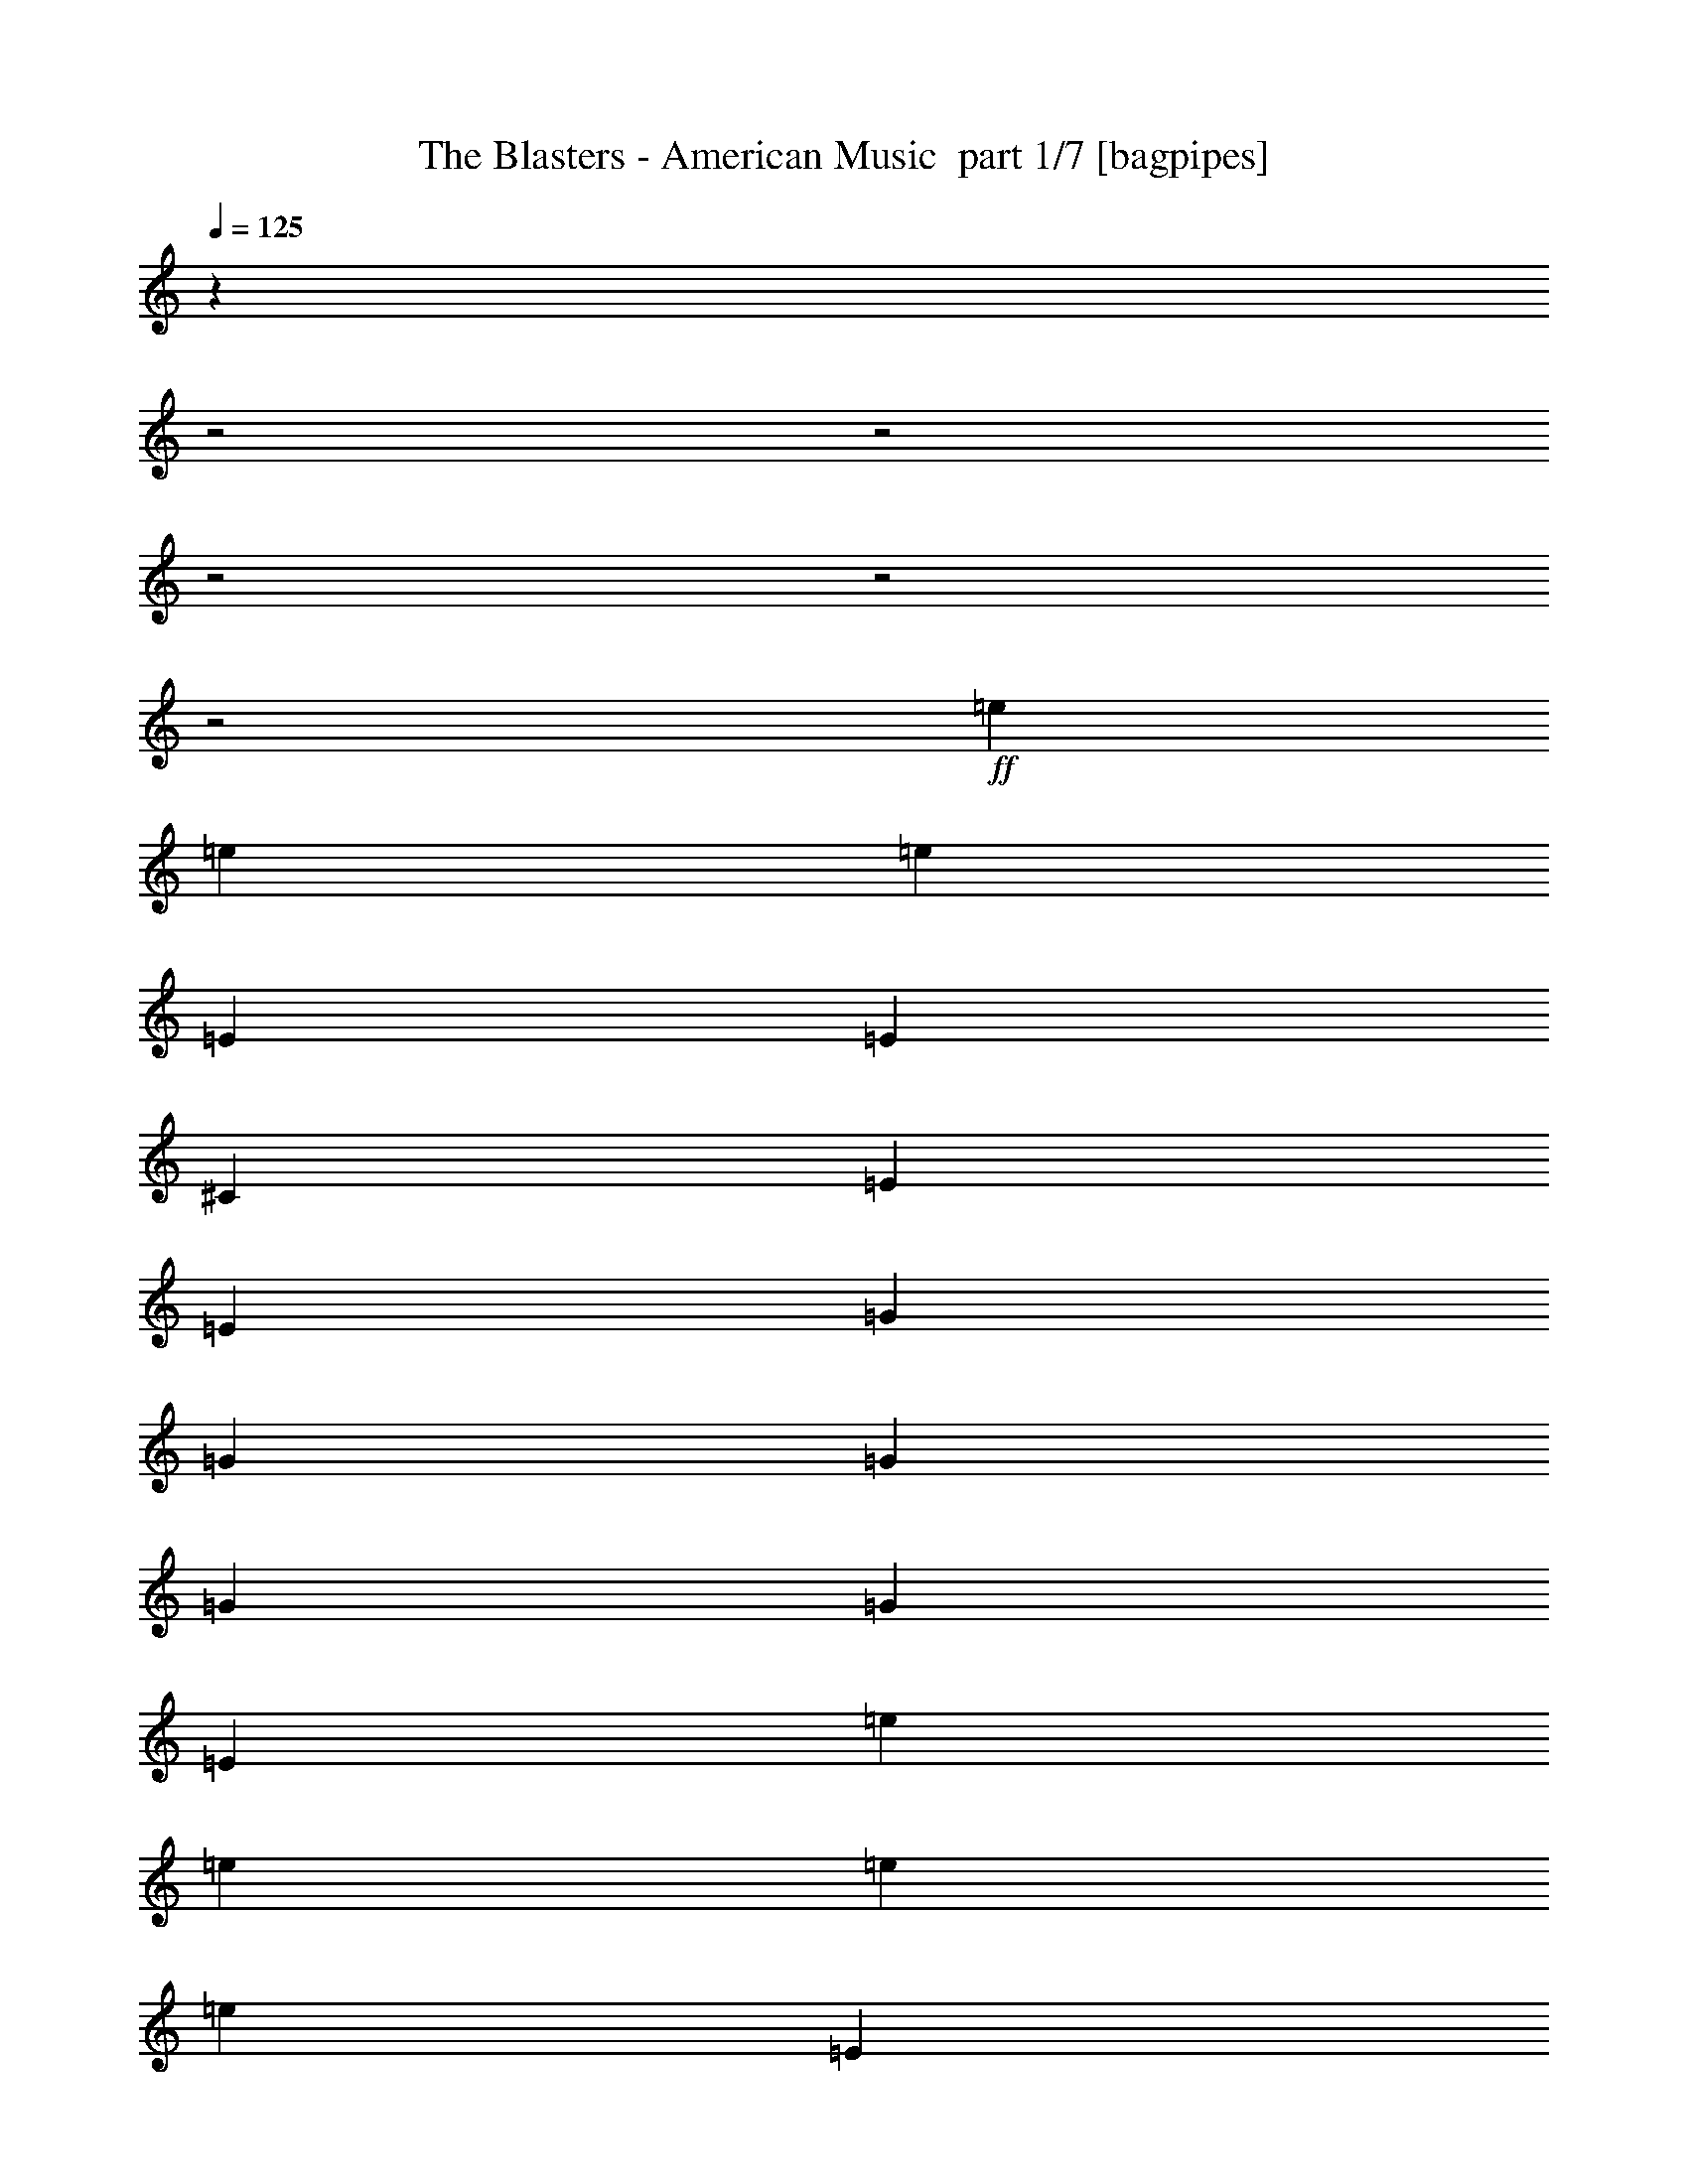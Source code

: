 % Produced with Bruzo's Transcoding Environment 2.0 alpha 
% Transcribed by Bruzo 

X:1
T: The Blasters - American Music  part 1/7 [bagpipes]
Z: Transcribed with BruTE 56
L: 1/4
Q: 125
K: C
z19143/8000
z2/1
z2/1
z2/1
z2/1
z2/1
+ff+
[=e2609/8000]
[=e2609/8000]
[=e2609/8000]
[=E261/800]
[=E2609/8000]
[^C2609/8000]
[=E2609/4000]
[=E2609/4000]
[=G2609/8000]
[=G2609/8000]
[=G2609/8000]
[=G2609/8000]
[=G2609/4000]
[=E2609/4000]
[=e2609/8000]
[=e2609/8000]
[=e2609/8000]
[=e2609/8000]
[=E2609/4000]
[=E261/800]
[=E2609/8000]
[=G2609/8000]
[=D2609/8000]
[=E2609/8000]
[=E5097/4000]
z273/400
[=E2609/8000]
[=E2609/8000]
[=D2609/8000]
[=E2609/8000]
[=E2609/8000]
[=E2609/8000]
[=G2609/4000]
[=D2609/8000]
[=D2609/8000]
[=E5219/8000]
[^C4731/8000]
z21359/8000
[=E2609/8000]
[=e2609/8000]
[=e2609/8000]
[=e2609/8000]
[=E2609/4000]
[^G4987/8000]
z7943/4000
[^G2609/8000]
[^G2609/8000]
[^G2609/8000]
[=A2609/8000]
[=A2609/4000]
[=A7827/8000]
[=g2609/8000]
[=B2609/4000]
[=A2609/4000]
[=A2609/8000]
[=G2609/8000]
[=E5219/8000]
[=E7651/8000]
z231/64
[=e2609/8000]
[=e2609/8000]
[=e2609/8000]
[=e2609/8000]
[=E2609/8000]
[=E261/800]
[^C2609/8000]
[=E2609/4000]
[=E2609/4000]
[=G2609/8000]
[=G2609/8000]
[=G2609/8000]
[=G2609/8000]
[=G2609/4000]
[=E2609/4000]
[=e2609/8000]
[=e2609/8000]
[=e2609/8000]
[=e2609/8000]
[=E2609/4000]
[=E2609/8000]
[=E261/800]
[=G2609/8000]
[=D2609/8000]
[=E2609/8000]
[=E10353/8000]
z5301/8000
[=E2609/8000]
[=E2609/8000]
[=D2609/8000]
[=E2609/8000]
[=E2609/8000]
[=E2609/8000]
[=G2609/4000]
[=D2609/8000]
[=D2609/8000]
[=E5219/8000]
[^C489/800]
z53/20
[=E2609/8000]
[=e2609/8000]
[=e2609/8000]
[=e2609/8000]
[=E2609/4000]
[^G2573/4000]
z15727/8000
[^G2609/8000]
[^G2609/8000]
[^G2609/8000]
[=A2609/8000]
[=A2609/4000]
[=A7827/8000]
[=g2609/8000]
[=B2609/4000]
[=A2609/4000]
[=A2609/8000]
[=G2609/8000]
[=E5219/8000]
[=E781/800]
z7179/2000
[=e2609/8000]
[=e2609/8000]
[=e2609/8000]
[=e2609/8000]
[=E2609/8000]
[=E261/800]
[^C2609/8000]
[=E2609/4000]
[=E2609/4000]
[=G2609/8000]
[=G2609/8000]
[=G2609/8000]
[=G2609/8000]
[=G2609/4000]
[=E2609/4000]
[=e2609/8000]
[=e2609/8000]
[=e2609/8000]
[=e2609/8000]
[=E2609/4000]
[=E2609/8000]
[=E261/800]
[=G2609/8000]
[=D2609/8000]
[=E2609/8000]
[=E2503/2000]
z2821/4000
[=E2609/8000]
[=E2609/8000]
[=D2609/8000]
[=E2609/8000]
[=E2609/8000]
[=E2609/8000]
[=G2609/4000]
[=D2609/8000]
[=D2609/8000]
[=E5219/8000]
[^C5049/8000]
z21041/8000
[=E2609/8000]
[=e2609/8000]
[=e2609/8000]
[=e2609/8000]
[=E2609/4000]
[^G961/1600]
z4017/2000
[^G2609/8000]
[^G2609/8000]
[^G2609/8000]
[=A2609/8000]
[=A2609/4000]
[=A7827/8000]
[=g2609/8000]
[=B2609/4000]
[=A2609/4000]
[=A2609/8000]
[=G2609/8000]
[=E5219/8000]
[=E7469/8000]
z29057/8000
[=e2609/8000]
[=e2609/8000]
[=e2609/8000]
[=e2609/8000]
[=E2609/8000]
[=E2609/8000]
[^C261/800]
[=E2609/4000]
[=E2609/4000]
[=G2609/8000]
[=G2609/8000]
[=G2609/8000]
[=G2609/8000]
[=G2609/4000]
[=E2609/4000]
[=e2609/8000]
[=e2609/8000]
[=e2609/8000]
[=e2609/8000]
[=E2609/4000]
[=E2609/8000]
[=E261/800]
[=G2609/8000]
[=D2609/8000]
[=E2609/8000]
[=E10171/8000]
z5483/8000
[=E2609/8000]
[=E2609/8000]
[=D2609/8000]
[=E2609/8000]
[=E2609/8000]
[=E2609/8000]
[=G2609/4000]
[=D2609/8000]
[=D2609/8000]
[=E5219/8000]
[^C651/1000]
z10441/4000
[=E2609/8000]
[=e2609/8000]
[=e2609/8000]
[=e2609/8000]
[=E2609/4000]
[^G1241/2000]
z15909/8000
[^G2609/8000]
[^G2609/8000]
[^G2609/8000]
[=A2609/8000]
[=A2609/4000]
[=A7827/8000]
[=g2609/8000]
[=B2609/4000]
[=A2609/4000]
[=A2609/8000]
[=G2609/8000]
[=E5219/8000]
[=E1907/2000]
z14449/4000
[=e2609/8000]
[=e2609/8000]
[=e149/500]
z23739/8000
z2/1
z2/1
z2/1
z2/1
z2/1
z2/1
z2/1
z2/1
z2/1
z2/1
z2/1
z2/1
z2/1
z2/1
z2/1
[=A2609/8000]
[=A2609/8000]
[^G2609/8000]
[=A2609/8000]
[=G2609/8000]
[=A2609/8000]
[=G261/800]
[=A2609/8000]
[=G2609/8000]
[=A2609/8000]
[=G217/800]
z381/1000
[=e2609/8000]
[=E2609/8000]
[=E2609/4000]
[=E2609/8000]
[=E2407/8000]
z629/800
[=e3479/8000]
[=e1739/4000]
[=e2609/8000]
[=e2609/4000]
[=g5219/8000]
[=E2609/8000]
[=E2609/8000]
[^C2609/8000]
[=E2609/8000]
[=E2609/8000]
[=E1081/4000]
z191/500
[=G2609/4000]
[=G2609/8000]
[=G2609/8000]
[=G2609/8000]
[=G2609/8000]
[=G2609/8000]
[=G2609/8000]
[=G2609/8000]
[=G2609/4000]
[=G2609/8000]
[^G2609/8000]
[=E261/800]
[=E4917/8000]
z291/800
[^F2609/8000]
[^F2609/8000]
[^F2609/4000]
[^F2609/8000]
[^F2609/8000]
[^F2609/8000]
[^F2609/8000]
[^F2609/4000]
[=G15/16]
z1109/1600
[=E1991/1600]
z57/80
[=E2609/8000]
[=E2609/8000]
[=e2609/8000]
[=e2609/8000]
[^c2609/8000]
[=e2609/4000]
[^c5037/8000]
z279/800
[=E1021/800]
z1361/2000
[=E2609/8000]
[=E261/800]
[=e2609/8000]
[=e2609/8000]
[^c2609/8000]
[=e2609/4000]
[^c599/1000]
z607/1600
[=E1993/1600]
z5689/8000
[=E2609/8000]
[=E2609/8000]
[=e2609/8000]
[=e2609/8000]
[^c2609/8000]
[=e5219/8000]
[^c2609/8000]
[^G2609/8000]
[^G2609/8000]
[=A2609/8000]
[=A2609/4000]
[=A7827/8000]
[=A2609/8000]
[=B2609/4000]
[=A2609/4000]
[=A2609/8000]
[=G2609/8000]
[=E2609/4000]
[=E2609/4000]
[^C4867/8000]
z29051/8000
[=e2609/8000]
[=e2609/8000]
[=e2609/8000]
[=E2609/8000]
[=E2609/8000]
[^C2609/8000]
[=E2609/4000]
[=E261/800]
[=E2609/8000]
[=G2609/8000]
[=G2609/8000]
[=G2609/8000]
[=G2609/8000]
[^G2609/4000]
[=E2609/8000]
[=E2609/8000]
[=e2609/8000]
[=e2609/8000]
[=e2609/8000]
[=e2609/8000]
[=e2609/8000]
[=E2441/8000]
z2777/8000
[=E2609/8000]
[=G2609/8000]
[^C2609/8000]
[=E2609/8000]
[=E5219/8000]
[=G1267/2000]
z671/1000
[=E2609/8000]
[=E2609/8000]
[^C2609/8000]
[=E2609/8000]
[=E2609/8000]
[=E2609/8000]
[=G2609/4000]
[=D2609/8000]
[=D2609/8000]
[=E2609/4000]
[^C603/1000]
z21267/8000
[=E2609/8000]
[=e2609/8000]
[=e2609/8000]
[=e2609/8000]
[=E2609/4000]
[^G5079/8000]
z7897/4000
[^G2609/8000]
[^G2609/8000]
[^G2609/8000]
[=A2609/8000]
[=A2609/4000]
[=A7827/8000]
[=g2609/8000]
[=B2609/4000]
[=A2609/4000]
[=A2609/8000]
[=G2609/8000]
[=E2609/4000]
[=E121/125]
z11/4
z2/1
z2/1
z2/1
z2/1
z2/1
z2/1
z2/1
z2/1
z2/1
z2/1
z2/1
z2/1
z2/1
z2/1
z2/1
z2/1
z2/1
z2/1
z2/1
z2/1
z2/1

X:2
T: The Blasters - American Music  part 2/7 [basson_stac]
Z: Transcribed with BruTE 56
L: 1/4
Q: 125
K: C
z24361/8000
z2/1
z2/1
z2/1
z2/1
z2/1
+mp+
[^G2139/8000=B2139/8000-]
+ppp+
[=E3/8=B3/8]
z7867/4000
+mp+
[^G1133/4000=B1133/4000-]
+ppp+
[=E5/16=B5/16]
z8053/4000
+mp+
[^G1197/4000=B1197/4000-]
+ppp+
[=E5/16=B5/16]
z7083/2000
z2/1
z2/1
+ff+
[^c271/1000=e271/1000]
z61/160
[^c99/160=e99/160]
z2141/1600
[^c459/1600=e459/1600]
z2923/8000
[^c5077/8000=e5077/8000]
z10577/8000
[^G2423/8000=B2423/8000]
z559/1600
[^G1041/1600=B1041/1600]
z209/160
[^G51/160=B51/160]
z667/2000
[^G151/250=B151/250]
z5411/4000
[=e1089/4000=g1089/4000]
z19/50
[=e31/50=g31/50]
z5347/4000
[^f1153/4000=a1153/4000]
z91/250
[^f159/250=a159/250]
z10567/8000
[^G2433/8000=B2433/8000]
z557/1600
[^G1043/1600=B1043/1600]
z10439/8000
[^G2561/8000=B2561/8000]
z2657/8000
[^G4843/8000=B4843/8000]
z4101/4000
+mp+
[^G1149/4000=B1149/4000-]
+ppp+
[=E5/16=B5/16]
z643/320
+mp+
[^G97/320=B97/320-]
+ppp+
[=E5/16=B5/16]
z15947/8000
+mp+
[^G2553/8000=B2553/8000-]
+ppp+
[=E5/16=B5/16]
z28173/8000
z2/1
z2/1
+ff+
[^c2327/8000=e2327/8000]
z2891/8000
[^c5109/8000=e5109/8000]
z5273/4000
[^c1227/4000=e1227/4000]
z691/2000
[^c74/125=e74/125]
z5459/4000
[^G1291/4000=B1291/4000]
z659/2000
[^G76/125=B76/125]
z10791/8000
[^G2209/8000=B2209/8000]
z3009/8000
[^G4991/8000=B4991/8000]
z10663/8000
[=e2337/8000=g2337/8000]
z2881/8000
[=e5119/8000=g5119/8000]
z2107/1600
[^f493/1600=a493/1600]
z2753/8000
[^f4747/8000=a4747/8000]
z2727/2000
[^G81/250=B81/250]
z1313/4000
[^G2437/4000=B2437/4000]
z539/400
[^G111/400=B111/400]
z1499/4000
[^G2501/4000=B2501/4000]
z8043/8000
+mp+
[^G2457/8000=B2457/8000-]
+ppp+
[=E5/16=B5/16]
z3979/2000
+mp+
[^G323/1000=B323/1000-]
+ppp+
[=E5/16=B5/16]
z3947/2000
+mp+
[^G553/2000=B553/2000-]
+ppp+
[=E3/8=B3/8]
z14007/4000
z2/1
z2/1
+ff+
[^c1243/4000=e1243/4000]
z683/2000
[^c149/250=e149/250]
z10887/8000
[^c2113/8000=e2113/8000]
z621/1600
[^c979/1600=e979/1600]
z10759/8000
[^G2241/8000=B2241/8000]
z2977/8000
[^G5023/8000=B5023/8000]
z10631/8000
[^G2369/8000=B2369/8000]
z57/160
[^G103/160=B103/160]
z1313/1000
[=e39/125=g39/125]
z1361/4000
[=e2389/4000=g2389/4000]
z2719/2000
[^f531/2000=a531/2000]
z1547/4000
[^f2453/4000=a2453/4000]
z10749/8000
[^G2251/8000=B2251/8000]
z2967/8000
[^G5033/8000=B5033/8000]
z10621/8000
[^G2379/8000=B2379/8000]
z2839/8000
[^G5161/8000=B5161/8000]
z1971/2000
+mp+
[^G529/2000=B529/2000-]
+ppp+
[=E3/8=B3/8]
z15757/8000
+mp+
[^G2243/8000=B2243/8000-]
+ppp+
[=E5/16=B5/16]
z16129/8000
+mp+
[^G2371/8000=B2371/8000-]
+ppp+
[=E5/16=B5/16]
z5671/1600
z2/1
z2/1
+ff+
[^c429/1600=e429/1600]
z3073/8000
[^c4927/8000=e4927/8000]
z1341/1000
[^c71/250=e71/250]
z1473/4000
[^c2527/4000=e2527/4000]
z53/40
[^G3/10=B3/10]
z1409/4000
[^G2591/4000=B2591/4000]
z1309/1000
[^G79/250=B79/250]
z2691/8000
[^G4809/8000=B4809/8000]
z2169/1600
[=e431/1600=g431/1600]
z3063/8000
[=e4937/8000=g4937/8000]
z10717/8000
[^f2283/8000=a2283/8000]
z587/1600
[^f1013/1600=a1013/1600]
z1059/800
[^G241/800=B241/800]
z351/1000
[^G649/1000=B649/1000]
z5231/4000
[^G1269/4000=B1269/4000]
z67/200
[^G241/400=B241/400]
z5417/4000
[^G1083/4000=B1083/4000]
z763/2000
[^G1237/2000=B1237/2000]
z10707/8000
[^G2293/8000=B2293/8000]
z117/320
[^G203/320=B203/320]
z10579/8000
[^G2421/8000=B2421/8000]
z2797/8000
[^G5203/8000=B5203/8000]
z2613/2000
[^G637/2000=B637/2000]
z267/800
[^G483/800=B483/800]
z1353/1000
[^G34/125=B34/125]
z1521/4000
[^G2479/4000=B2479/4000]
z1337/1000
[^c36/125=e36/125]
z1457/4000
[^c2543/4000=e2543/4000]
z10569/8000
[^c2431/8000=e2431/8000]
z2787/8000
[^c5213/8000=e5213/8000]
z10441/8000
[^G2559/8000=B2559/8000]
z2659/8000
[^G4841/8000=B4841/8000]
z10813/8000
[^G2187/8000=B2187/8000]
z379/1000
[^G621/1000=B621/1000]
z5343/4000
[^f1157/4000=a1157/4000]
z363/1000
[^f637/1000=a637/1000]
z5279/4000
[^f1221/4000=a1221/4000]
z347/1000
[^f1181/2000=a1181/2000]
z10931/8000
[^G2569/8000=B2569/8000]
z2649/8000
[^G4851/8000=B4851/8000]
z10803/8000
[^G2197/8000=B2197/8000]
z3021/8000
[^G4979/8000=B4979/8000]
z427/320
+f+
[^c93/320=e93/320]
z2893/8000
[^c5107/8000=e5107/8000]
z1571/400
[^c129/400=e129/400]
z1319/4000
[^c2431/4000=e2431/4000]
z6333/1600
[^c467/1600=e467/1600]
z2883/8000
[^c5117/8000=e5117/8000]
z3141/800
[^f259/800=a259/800]
z657/2000
[^f609/1000=a609/1000]
z5391/4000
[^f1109/4000=a1109/4000]
z3/8
[^f5/8=a5/8]
z5327/4000
[^c1173/4000=e1173/4000]
z2873/8000
[^c5127/8000=e5127/8000]
z31399/8000
[^c2601/8000=e2601/8000]
z2617/8000
[^c4883/8000=e4883/8000]
z7911/2000
[^c589/2000=e589/2000]
z1431/4000
[^c2569/4000=e2569/4000]
z31389/8000
[=e2111/8000=g2111/8000]
z3107/8000
[=e4893/8000=g4893/8000]
z10761/8000
[^f2239/8000=a2239/8000]
z2979/8000
[^f5021/8000=a5021/8000]
z10633/8000
[^G2367/8000=B2367/8000]
z713/2000
[^G1287/2000=B1287/2000]
z5253/4000
[^G1247/4000=B1247/4000]
z681/2000
[^G597/1000=B597/1000]
z8269/8000
[^G2231/8000=B2231/8000-]
+ppp+
[=E5/16=B5/16]
z8071/4000
+f+
[^G1179/4000=B1179/4000-]
+ppp+
[=E5/16=B5/16]
z8007/4000
+f+
[^G1243/4000=B1243/4000-]
+ppp+
[=E5/16=B5/16]
z353/100
z2/1
z2/1
+f+
[^c113/400=e113/400]
z1479/4000
[^c2521/4000=e2521/4000]
z10613/8000
[^c2387/8000=e2387/8000]
z2831/8000
[^c5169/8000=e5169/8000]
z2097/1600
[^G503/1600=B503/1600]
z2703/8000
[^G4797/8000=B4797/8000]
z10857/8000
[^G2143/8000=B2143/8000]
z123/320
[^G197/320=B197/320]
z1073/800
[=e227/800=g227/800]
z737/2000
[=e1263/2000=g1263/2000]
z5301/4000
[^f1199/4000=a1199/4000]
z141/400
[^f259/400=a259/400]
z5237/4000
[^G1263/4000=B1263/4000]
z2693/8000
[^G4807/8000=B4807/8000]
z10847/8000
[^G2153/8000=B2153/8000]
z613/1600
[^G987/1600=B987/1600]
z10719/8000
[^G2281/8000=B2281/8000]
z2937/8000
[^G5063/8000=B5063/8000]
z331/250
[^G301/1000=B301/1000]
z281/800
[^G519/800=B519/800]
z327/250
[^G317/1000=B317/1000]
z1341/4000
[^G2409/4000=B2409/4000]
z2709/2000
[^G541/2000=B541/2000]
z1527/4000
[^G2473/4000=B2473/4000]
z10709/8000
[^c2291/8000=e2291/8000]
z2927/8000
[^c5073/8000=e5073/8000]
z10581/8000
[^c2419/8000=e2419/8000]
z2799/8000
[^c5201/8000=e5201/8000]
z5227/4000
[^G1273/4000=B1273/4000]
z167/500
[^G1207/2000=B1207/2000]
z5413/4000
[^G1087/4000=B1087/4000]
z761/2000
[^G1239/2000=B1239/2000]
z5349/4000
[^f1151/4000=a1151/4000]
z729/2000
[^f1271/2000=a1271/2000]
z10571/8000
[^f2429/8000=a2429/8000]
z2789/8000
[^f5211/8000=a5211/8000]
z10443/8000
[^G2557/8000=B2557/8000]
z2661/8000
[^G4839/8000=B4839/8000]
z2163/1600
[^G437/1600=B437/1600]
z1517/4000
[^G8733/4000-=B8733/4000-]
[^G2/1=B2/1]
z37/16
z2/1
z2/1

X:3
T: The Blasters - American Music  part 3/7 [lute]
Z: Transcribed with BruTE 112
L: 1/4
Q: 125
K: C
z18263/8000
+ff+
[=G,2609/8000]
+mf+
[^G,2609/8000]
+ff+
[=B,2609/4000=E2609/4000]
[^C2609/8000]
[=B,2609/4000=E2609/4000]
[^C2609/8000]
[=G,2609/8000]
+mf+
[^G,2609/8000]
+ff+
[=B,2609/4000=E2609/4000]
[^C2609/8000]
[=B,5219/8000=E5219/8000]
[^C2609/8000]
[=G,2609/8000]
+mf+
[^G,2609/8000]
+ff+
[=B,2609/4000=E2609/4000]
[^C2609/8000]
[=B,2609/4000=E2609/4000]
[^C2609/8000]
[=G,2609/8000]
+mf+
[^G,2609/8000]
+ff+
[=B,2609/4000=E2609/4000]
[^C2609/8000]
[=B,2609/4000=E2609/4000]
[^C2609/4000]
+f+
[=B,2139/8000=E2139/8000]
z9367/4000
[=B,1133/4000=E1133/4000]
z9303/4000
[=B,1197/4000=E1197/4000]
z28223/8000
z2/1
z2/1
+ff+
[=A,2609/8000^C2609/8000]
[^C2609/8000=E2609/8000]
[^C2609/8000=E2609/8000]
[^C5219/8000=G5219/8000]
[^C2609/4000=E2609/4000]
[^C2609/8000=E2609/8000]
[=A,2609/8000^C2609/8000]
[^C2609/8000=E2609/8000]
[^C2609/8000=E2609/8000]
[^C2609/4000=G2609/4000]
[^C2609/4000=E2609/4000]
[=B,2609/8000=E2609/8000]
+mf+
[^G,2609/8000]
+ff+
[=B,2609/8000=E2609/8000]
[^C2609/8000=E2609/8000]
[=B,7827/8000=E7827/8000]
[^C2609/8000=E2609/8000]
[=B,2609/8000=E2609/8000]
+mf+
[^G,261/800]
+ff+
[=B,2609/8000=E2609/8000]
[^C2609/8000]
[=B,2609/4000=E2609/4000]
[=B,2609/8000=E2609/8000]
[^C2609/4000]
[=A,2609/8000]
[^C2609/4000=G2609/4000]
[^C2609/4000=G2609/4000]
[^C2609/8000=G2609/8000]
[^C2609/4000=G2609/4000]
[=B,2609/4000]
[=B,2609/8000]
[=B,2609/4000^F2609/4000]
[=B,5219/8000^F5219/8000]
[=G,2609/8000]
+mf+
[^G,2609/8000]
+ff+
[=B,2609/4000=E2609/4000]
[^C2609/8000]
[=B,2609/4000=E2609/4000]
[^C2609/8000]
[=G,2609/8000]
+mf+
[^G,2609/8000]
+ff+
[=B,2609/4000=E2609/4000]
[^C2609/8000]
[=B,2609/4000=E2609/4000]
[^C2609/4000]
+f+
[=B,1149/4000=E1149/4000]
z743/320
[=B,97/320=E97/320]
z18447/8000
[=B,2553/8000=E2553/8000]
z877/250
z2/1
z2/1
+ff+
[=A,2609/8000^C2609/8000]
[^C2609/8000=E2609/8000]
[^C2609/8000=E2609/8000]
[^C5219/8000=G5219/8000]
[^C2609/4000=E2609/4000]
[^C2609/8000=E2609/8000]
[=A,2609/8000^C2609/8000]
[^C2609/8000=E2609/8000]
[^C2609/8000=E2609/8000]
[^C2609/4000=G2609/4000]
[^C2609/4000=E2609/4000]
[=B,2609/8000=E2609/8000]
+mf+
[^G,2609/8000]
+ff+
[=B,2609/8000=E2609/8000]
[^C2609/8000=E2609/8000]
[=B,7827/8000=E7827/8000]
[^C2609/8000=E2609/8000]
[=B,2609/8000=E2609/8000]
+mf+
[^G,261/800]
+ff+
[=B,2609/8000=E2609/8000]
[^C2609/8000]
[=B,2609/4000=E2609/4000]
[=B,2609/8000=E2609/8000]
[^C2609/4000]
[=A,2609/8000]
[^C2609/4000=G2609/4000]
[^C2609/4000=G2609/4000]
[^C2609/8000=G2609/8000]
[^C2609/4000=G2609/4000]
[=B,2609/4000]
[=B,2609/8000]
[=B,2609/4000^F2609/4000]
[=B,5219/8000^F5219/8000]
[=G,2609/8000]
+mf+
[^G,2609/8000]
+ff+
[=B,2609/4000=E2609/4000]
[^C2609/8000]
[=B,2609/4000=E2609/4000]
[^C2609/8000]
[=G,2609/8000]
+mf+
[^G,2609/8000]
+ff+
[=B,2609/4000=E2609/4000]
[^C2609/8000]
[=B,2609/4000=E2609/4000]
[^C2609/4000]
+f+
[=B,2457/8000=E2457/8000]
z1151/500
[=B,323/1000=E323/1000]
z1143/500
[=B,553/2000=E553/2000]
z5681/1600
z2/1
z2/1
+ff+
[=A,2609/8000^C2609/8000]
[^C2609/8000=E2609/8000]
[^C2609/8000=E2609/8000]
[^C5219/8000=G5219/8000]
[^C2609/4000=E2609/4000]
[^C2609/8000=E2609/8000]
[=A,2609/8000^C2609/8000]
[^C2609/8000=E2609/8000]
[^C2609/8000=E2609/8000]
[^C2609/4000=G2609/4000]
[^C2609/4000=E2609/4000]
[=B,2609/8000=E2609/8000]
+mf+
[^G,2609/8000]
+ff+
[=B,2609/8000=E2609/8000]
[^C2609/8000=E2609/8000]
[=B,7827/8000=E7827/8000]
[^C2609/8000=E2609/8000]
[=B,2609/8000=E2609/8000]
+mf+
[^G,2609/8000]
+ff+
[=B,261/800=E261/800]
[^C2609/8000]
[=B,2609/4000=E2609/4000]
[=B,2609/8000=E2609/8000]
[^C2609/4000]
[=A,2609/8000]
[^C2609/4000=G2609/4000]
[^C2609/4000=G2609/4000]
[^C2609/8000=G2609/8000]
[^C2609/4000=G2609/4000]
[=B,2609/4000]
[=B,2609/8000]
[=B,2609/4000^F2609/4000]
[=B,5219/8000^F5219/8000]
[=G,2609/8000]
+mf+
[^G,2609/8000]
+ff+
[=B,2609/4000=E2609/4000]
[^C2609/8000]
[=B,2609/4000=E2609/4000]
[^C2609/8000]
[=G,2609/8000]
+mf+
[^G,2609/8000]
+ff+
[=B,2609/4000=E2609/4000]
[^C2609/8000]
[=B,2609/4000=E2609/4000]
[^C2609/4000]
+f+
[=B,529/2000=E529/2000]
z18757/8000
[=B,2243/8000=E2243/8000]
z18629/8000
[=B,2371/8000=E2371/8000]
z14123/4000
z2/1
z2/1
+ff+
[=A,2609/8000^C2609/8000]
[^C2609/8000=E2609/8000]
[^C2609/8000=E2609/8000]
[^C5219/8000=G5219/8000]
[^C2609/4000=E2609/4000]
[^C2609/8000=E2609/8000]
[=A,2609/8000^C2609/8000]
[^C2609/8000=E2609/8000]
[^C2609/8000=E2609/8000]
[^C2609/4000=G2609/4000]
[^C2609/4000=E2609/4000]
[=B,2609/8000=E2609/8000]
+mf+
[^G,2609/8000]
+ff+
[=B,2609/8000=E2609/8000]
[^C2609/8000=E2609/8000]
[=B,7827/8000=E7827/8000]
[^C2609/8000=E2609/8000]
[=B,2609/8000=E2609/8000]
+mf+
[^G,2609/8000]
+ff+
[=B,261/800=E261/800]
[^C2609/8000]
[=B,2609/4000=E2609/4000]
[=B,2609/8000=E2609/8000]
[^C2609/4000]
[=A,2609/8000]
[^C2609/4000=G2609/4000]
[^C2609/4000=G2609/4000]
[^C2609/8000=G2609/8000]
[^C2609/4000=G2609/4000]
[=B,2609/4000]
[=B,2609/8000]
[=B,2609/4000^F2609/4000]
[=B,5219/8000^F5219/8000]
[=G,2609/8000]
+mf+
[^G,2609/8000]
+ff+
[=B,2609/4000=E2609/4000]
[^C2609/8000]
[=B,2609/4000=E2609/4000]
[^C2609/8000]
[=G,2609/8000]
+mf+
[^G,2609/8000]
+ff+
[=B,2609/4000=E2609/4000]
[^C2609/8000]
[=B,2609/4000=E2609/4000]
[^C2609/4000]
[^G,2609/8000]
[=B,2609/4000=E2609/4000]
[^G261/800]
[=B2609/8000=e2609/8000]
[=B2609/8000=e2609/8000]
[=B2609/8000=e2609/8000]
[=B2609/8000=e2609/8000]
[=B2609/8000=e2609/8000]
[=B2609/8000=e2609/8000]
[=B2609/8000=e2609/8000]
[=B2609/8000=e2609/8000]
[=B2609/4000=e2609/4000]
[^c2609/8000=e2609/8000]
[=G2609/8000=B2609/8000-]
+mf+
[^G2609/8000=B2609/8000]
+ff+
[=B2609/8000=e2609/8000]
[=B2609/8000=e2609/8000]
[^c2609/8000=e2609/8000]
[=B2609/4000=e2609/4000]
[=B1/8=e1/8]
z1609/8000
[=G2609/8000=B2609/8000-]
+mf+
[^G261/800=B261/800]
+ff+
[=B2609/8000=e2609/8000]
[=B2609/8000=e2609/8000]
[^c2609/8000=e2609/8000]
[=B2609/4000=e2609/4000]
[^c2609/8000=e2609/8000]
[=G2609/8000=B2609/8000-]
+mf+
[^G2609/8000=B2609/8000]
+ff+
[=B2609/8000=e2609/8000]
[=B2609/8000=e2609/8000]
[^c2609/8000=e2609/8000]
[=B2609/4000=e2609/4000]
[=E1/8=A1/8]
z1609/8000
[=E2609/4000=A2609/4000]
[=E2609/8000=A2609/8000]
[^F2609/8000=A2609/8000]
[=E2609/8000=A2609/8000]
[^F2609/8000=A2609/8000]
[=E261/800=A261/800]
[^F2609/8000=A2609/8000]
[=E2609/8000=A2609/8000]
[^F2609/8000=A2609/8000]
[=E2609/8000=A2609/8000]
[^F2609/8000=A2609/8000]
[=E2609/4000=A2609/4000]
[=E2609/8000=A2609/8000]
[=E2609/8000=A2609/8000]
[=B2609/4000=e2609/4000]
[=B2609/4000=e2609/4000]
[^c2609/8000=e2609/8000]
[=B2609/4000=e2609/4000]
[^c2609/8000=e2609/8000]
[=G2609/8000=B2609/8000-]
+mf+
[^G2609/8000=B2609/8000]
+ff+
[=B2609/8000=e2609/8000]
[=B261/800=e261/800]
[^c2609/8000=e2609/8000]
[=B2609/4000=e2609/4000]
[^F1/8=B1/8]
z1609/8000
[=D2609/8000^F2609/8000-]
+mf+
[^D2609/8000^F2609/8000]
+ff+
[^F2609/8000=B2609/8000]
[^F2609/8000=B2609/8000]
[^G2609/8000=B2609/8000]
[^F2609/4000=B2609/4000]
[^G2609/8000=B2609/8000]
[=D2609/8000^F2609/8000-]
+mf+
[^D2609/8000^F2609/8000]
+ff+
[^F2609/8000=B2609/8000]
[^F2609/8000=B2609/8000]
[^G2609/8000=B2609/8000]
[^F2609/4000=B2609/4000]
[^D2609/8000^F2609/8000]
[^D143/500^F143/500]
z2931/8000
[=B2609/4000=e2609/4000]
[^c2609/8000=e2609/8000]
[=B2609/4000=e2609/4000]
[^c2609/8000=e2609/8000]
[=B2609/8000=e2609/8000-]
+mf+
[^c2609/8000=e2609/8000]
+ff+
[=B2609/8000=e2609/8000]
[=B2609/8000=e2609/8000]
[^c2609/8000=e2609/8000]
[=B487/800=e487/800]
z327/320
[^C93/320=E93/320]
z2893/8000
[^C2607/8000=E2607/8000]
z653/2000
[^C597/2000=E597/2000]
z283/800
[=B,2609/4000=E2609/4000]
[=B,2609/8000=E2609/8000]
[^C2609/8000=E2609/8000]
[=B,2609/4000=E2609/4000]
[=B,2609/8000=E2609/8000]
[=B,2609/8000=E2609/8000]
[^C1149/4000=E1149/4000]
z73/200
[^C129/400=E129/400]
z1319/4000
[^C1181/4000=E1181/4000]
z357/1000
[^C67/250=E67/250]
z1537/4000
[=B,5219/8000=E5219/8000]
[=B,2609/8000=E2609/8000]
[^C2609/8000=E2609/8000]
[=B,2609/4000=E2609/4000]
[=B,2609/8000=E2609/8000]
[^C2609/8000=E2609/8000]
[=B,2553/8000=E2553/8000]
z533/1600
[^C467/1600=E467/1600]
z2883/8000
[^C2117/8000=E2117/8000]
z3101/8000
[^C2399/8000=E2399/8000]
z2819/8000
[=B,2609/4000=E2609/4000]
[=B,2609/8000=E2609/8000]
[^C2609/8000=E2609/8000]
[=B,2609/4000=E2609/4000]
[=B,261/800=E261/800]
[=B,2609/8000=E2609/8000]
[=B,2609/8000=E2609/8000]
[=B,2609/4000^F2609/4000]
[=B,2609/8000^F2609/8000]
[=B,2609/8000^F2609/8000]
[=B,2609/8000^F2609/8000]
[=B,2609/8000^F2609/8000]
[=B,2609/8000^F2609/8000]
[=B,2609/8000^F2609/8000]
[=B,2609/8000^F2609/8000]
[=B,2609/8000^F2609/8000]
[=B,2609/8000^F2609/8000]
[=B,2609/8000^F2609/8000]
[=B,2609/8000^F2609/8000]
[=B,2609/8000^F2609/8000]
[=B,5173/8000^F5173/8000]
z1229/2000
[=A,1/8-]
[^C1/8=A,1/8]
[=A,2261/8000=G2261/8000]
[^C2609/4000=G2609/4000]
[=B,2609/4000=E2609/4000]
[=B,1957/4000=E1957/4000]
[=B,2609/8000=E2609/8000]
[^C2609/8000=E2609/8000]
[=B,2609/4000=E2609/4000]
[=B,2609/8000=E2609/8000]
[^C2609/8000=E2609/8000]
[=B,2609/8000=E2609/8000]
+f+
[^C487/800=E487/800]
+ff+
[=A,1/8-]
[^C1/8=A,1/8]
[=A,1131/4000=G1131/4000]
[^C2609/4000=G2609/4000]
[=B,2609/4000=E2609/4000]
[=B,1957/4000=E1957/4000]
[=B,2609/8000=E2609/8000]
[^C2609/8000=E2609/8000]
[=B,2609/4000=E2609/4000]
[^C2609/4000=E2609/4000]
[=B,2609/8000=E2609/8000]
[^C487/800=E487/800]
[=A,1/8-]
[^C1/8=A,1/8]
[^C1131/4000=G1131/4000]
[^C2609/4000=G2609/4000]
[=B,2609/4000=E2609/4000]
[=B,3913/8000=E3913/8000]
[=B,2609/8000=E2609/8000]
[^C2609/8000=E2609/8000]
[=B,5219/8000=E5219/8000]
[^C2609/4000=E2609/4000]
[=B,2609/8000=E2609/8000]
[^C2609/8000=E2609/8000]
[^C2609/4000=E2609/4000]
[^C2609/4000=E2609/4000]
[^C2609/8000=E2609/8000]
[=A,2609/8000]
[^A,2609/8000]
[=B,2609/4000]
[=B,2609/8000^F2609/8000]
[=B,2609/4000^F2609/4000]
[=B,2609/4000^F2609/4000]
[=G,2609/8000]
+mf+
[^G,2609/8000]
+ff+
[=B,5219/8000=E5219/8000]
[^C2609/8000]
[=B,2609/4000=E2609/4000]
[^C2609/8000]
[=G,2609/8000]
+mf+
[^G,2609/8000]
+ff+
[=B,2609/4000=E2609/4000]
[^C2609/8000=E2609/8000]
[=B,2609/2000=E2609/2000]
+f+
[=B,2231/8000=E2231/8000]
z9321/4000
[=B,1179/4000=E1179/4000]
z9257/4000
[=B,1243/4000=E1243/4000]
z1537/400
z2/1
z2/1
[^C2609/4000=E2609/4000]
[^C2609/4000=G2609/4000]
[^C2609/4000=E2609/4000]
[=A,5219/8000^C5219/8000]
[^C2609/4000=E2609/4000]
[^C2609/8000-=G2609/8000]
+mp+
[=E2609/8000^C2609/8000]
+f+
[^C7827/8000=E7827/8000]
[=B,2609/8000=E2609/8000]
[=B,2609/8000=E2609/8000]
[=B,2609/8000=E2609/8000]
[=B,2609/4000=E2609/4000]
[=B,2609/8000=E2609/8000]
[^C2609/8000=E2609/8000]
[=B,2609/4000]
[=B,2609/8000]
[^C2609/8000]
[=B,5219/8000=E5219/8000]
[=B,2609/8000=E2609/8000]
[^C2609/8000]
[=B,2609/8000=E2609/8000-]
+mp+
[^C2609/8000=E2609/8000]
+f+
[^C2609/4000=G2609/4000]
[^C2609/4000=G2609/4000]
[^C2609/4000=E2609/4000]
[^A,2609/8000]
[=B,2609/4000]
[=B,2609/8000]
[=B,2609/4000^F2609/4000]
[=B,2609/4000^F2609/4000]
[=G,2609/8000]
+mp+
[^G,2609/8000]
+f+
[=B,5219/8000=E5219/8000]
[^C2609/8000=E2609/8000]
[^G,2609/4000=B,2609/4000]
[^G,2609/8000=B,2609/8000]
[=B,2609/4000=E2609/4000]
[=B,2609/8000=E2609/8000]
+ff+
[=B,2261/8000=E2261/8000]
[^D1/8^G1/8]
[=B1/8-=e1/8-]
+ppp+
[=B1609/8000=e1609/8000]
+ff+
[=B2609/8000=e2609/8000]
[=B2609/8000=e2609/8000]
[=B307/1000=e307/1000]
z211/800
[=B2609/8000=e2609/8000]
[=B2609/8000=e2609/8000]
[=B2609/8000=e2609/8000]
[^c2609/8000=e2609/8000]
[=B2609/8000=e2609/8000]
[^c2609/8000=e2609/8000]
[=B261/800=e261/800]
[^G2609/8000]
[=B2609/8000=e2609/8000]
[=B2609/8000=e2609/8000]
[=B2609/8000=e2609/8000]
[^c2609/8000=e2609/8000]
[=B2609/8000=e2609/8000]
[^c2609/8000=e2609/8000]
[=B2609/8000=e2609/8000]
[=G2609/8000]
[^G2609/8000]
[=B2609/8000=e2609/8000]
[=B2609/8000=e2609/8000]
[^c2609/8000=e2609/8000]
[=B2609/8000=e2609/8000]
[^c2609/8000=e2609/8000]
[=B2609/8000=e2609/8000]
[^c2609/8000=e2609/8000]
[=B2609/8000=e2609/8000]
[^c2609/8000^f2609/8000]
[=B2609/8000=e2609/8000]
[^c261/800=e261/800]
[=B2609/8000=e2609/8000]
[=B2227/8000=e2227/8000]
z2991/8000
[=E2609/4000=A2609/4000]
[=E2609/8000=A2609/8000]
[^F2609/8000=A2609/8000]
[=E2609/8000=A2609/8000]
[^F2609/8000=A2609/8000]
[=E2609/8000=A2609/8000]
[^F2609/8000=A2609/8000]
[=E2609/8000=A2609/8000]
[^F2609/8000=A2609/8000]
[=E2609/8000=A2609/8000]
[^F2609/8000=A2609/8000]
[=E2609/4000=A2609/4000]
[=E2609/8000=A2609/8000]
[=E2609/8000=A2609/8000]
[=B5219/8000=e5219/8000]
[=B2609/8000=e2609/8000]
[=B2609/8000=e2609/8000]
[^c2609/8000=e2609/8000]
[=B2609/8000=e2609/8000]
[^c2609/8000=e2609/8000]
[=B2609/8000=e2609/8000]
[=G2609/8000]
[^G2609/8000]
[=B2609/8000=e2609/8000]
[=B2609/8000=e2609/8000]
[^c2609/8000=e2609/8000]
[=B2609/4000=e2609/4000]
[=B2609/8000=e2609/8000]
[^F2609/4000=B2609/4000]
[^F2609/8000=B2609/8000]
[^G2609/8000=B2609/8000]
[^F2609/8000=B2609/8000]
[^G2609/8000=B2609/8000]
[^F261/800=B261/800]
[^G2609/8000=B2609/8000]
[^F2609/8000=B2609/8000]
[^G2609/8000=B2609/8000]
[^F2609/8000=B2609/8000]
[^G2609/8000=B2609/8000]
[^F2609/4000=B2609/4000]
[^F2609/8000=B2609/8000]
[^F2609/8000=B2609/8000]
[^F2609/8000=B2609/8000]
[=B2609/8000=e2609/8000]
[=B2609/4000=e2609/4000]
[^c2609/8000=e2609/8000]
[=B2609/4000=e2609/4000]
[^c2609/8000=e2609/8000]
[=B2609/4000]
[=B5219/8000=e5219/8000]
[^c2609/8000=e2609/8000]
[=B30857/8000=e30857/8000]
z37/16
z2/1
z2/1

X:4
T: The Blasters - American Music  part 4/7 [lute]
Z: Transcribed with BruTE 11
L: 1/4
Q: 125
K: C
z23481/8000
+ff+
[=B1019/8000=e1019/8000]
z9417/8000
[=B1083/8000=e1083/8000]
z9353/8000
[=B1147/8000=e1147/8000]
z929/800
[=B121/800=e121/800]
z4613/4000
[=B637/4000=e637/4000]
z4581/4000
[=B1/8=e1/8]
z2359/2000
[=B1/8=e1/8]
z2359/2000
[=B1/8=e1/8]
z6827/8000
[=B2139/8000=e2139/8000]
z9367/4000
[=B1133/4000=e1133/4000]
z9303/4000
[=B1197/4000=e1197/4000]
z28223/8000
z2/1
z2/1
[^c2609/8000=e2609/8000]
[^c2609/8000=e2609/8000]
[^c2609/8000=e2609/8000]
[^c49/160-=e49/160-]
+ppp+
[^c2769/8000=e2769/8000]
+ff+
[^c2609/8000=e2609/8000]
[^c2609/8000=e2609/8000]
[^c2609/8000=e2609/8000]
[^c2609/8000=e2609/8000]
[^c2609/8000=e2609/8000]
[^c2609/8000=e2609/8000]
[^c2577/8000-=e2577/8000-]
+ppp+
[^c2641/8000=e2641/8000]
+ff+
[^c2609/8000=e2609/8000]
[^c2609/8000=e2609/8000]
[^c2609/8000=e2609/8000]
[=B2609/8000=e2609/8000]
[=B2609/8000=e2609/8000]
[=B2609/8000=e2609/8000]
[=B2609/4000=e2609/4000]
[=B2609/8000=e2609/8000]
[=B2609/8000=e2609/8000]
[=B2609/8000=e2609/8000]
[=B261/800=e261/800]
[=B2609/8000=e2609/8000]
[=B2609/8000=e2609/8000]
[=B2609/4000=e2609/4000]
[=B2609/8000=e2609/8000]
[=B2609/8000=e2609/8000]
[=B2609/8000=e2609/8000]
[^c2609/8000=e2609/8000]
[^c2609/8000=e2609/8000]
[^c2609/8000=e2609/8000]
[^c123/400-=e123/400-]
+ppp+
[^c1379/4000=e1379/4000]
+ff+
[^c2609/8000=e2609/8000]
[^c2609/8000=e2609/8000]
[^c2609/8000=e2609/8000]
[=B2609/8000^f2609/8000]
[=B2609/8000^f2609/8000]
[=B2609/8000^f2609/8000]
[=B2609/4000^f2609/4000]
[=B261/800^f261/800]
[=B2609/8000^f2609/8000]
[=B2151/8000^f2151/8000]
z3067/8000
[=B1/8=e1/8]
z2359/2000
[=B1/8=e1/8]
z2359/2000
[=B1061/8000=e1061/8000]
z75/64
[=B9/64=e9/64]
z3351/4000
[=B1149/4000=e1149/4000]
z743/320
[=B97/320=e97/320]
z18447/8000
[=B2553/8000=e2553/8000]
z877/250
z2/1
z2/1
[^c2609/8000=e2609/8000]
[^c2609/8000=e2609/8000]
[^c2609/8000=e2609/8000]
[^c2609/8000-=e2609/8000-]
+ppp+
[^c261/800=e261/800]
+ff+
[^c2609/8000=e2609/8000]
[^c2609/8000=e2609/8000]
[^c2609/8000=e2609/8000]
[^c2609/8000=e2609/8000]
[^c2609/8000=e2609/8000]
[^c2609/8000=e2609/8000]
[^c559/2000-=e559/2000-]
+ppp+
[^c1491/4000=e1491/4000]
+ff+
[^c2609/8000=e2609/8000]
[^c2609/8000=e2609/8000]
[^c2609/8000=e2609/8000]
[=B2609/8000=e2609/8000]
[=B2609/8000=e2609/8000]
[=B2609/8000=e2609/8000]
[=B2609/4000=e2609/4000]
[=B2609/8000=e2609/8000]
[=B2609/8000=e2609/8000]
[=B2609/8000=e2609/8000]
[=B261/800=e261/800]
[=B2609/8000=e2609/8000]
[=B2609/8000=e2609/8000]
[=B2609/4000=e2609/4000]
[=B2609/8000=e2609/8000]
[=B2609/8000=e2609/8000]
[=B2609/8000=e2609/8000]
[^c2609/8000=e2609/8000]
[^c2609/8000=e2609/8000]
[^c2609/8000=e2609/8000]
[^c2119/8000-=e2119/8000-]
+ppp+
[^c3099/8000=e3099/8000]
+ff+
[^c2609/8000=e2609/8000]
[^c2609/8000=e2609/8000]
[^c2609/8000=e2609/8000]
[=B2609/8000^f2609/8000]
[=B2609/8000^f2609/8000]
[=B2609/8000^f2609/8000]
[=B2609/4000^f2609/4000]
[=B261/800^f261/800]
[=B2609/8000^f2609/8000]
[=B231/800^f231/800]
z727/2000
[=B273/2000=e273/2000]
z146/125
[=B289/2000=e289/2000]
z29/25
[=B61/400=e61/400]
z144/125
[=B321/2000=e321/2000]
z6543/8000
[=B2457/8000=e2457/8000]
z1151/500
[=B323/1000=e323/1000]
z1143/500
[=B553/2000=e553/2000]
z5681/1600
z2/1
z2/1
[^c2609/8000=e2609/8000]
[^c2609/8000=e2609/8000]
[^c2609/8000=e2609/8000]
[^c567/2000-=e567/2000-]
+ppp+
[^c2951/8000=e2951/8000]
+ff+
[^c2609/8000=e2609/8000]
[^c2609/8000=e2609/8000]
[^c2609/8000=e2609/8000]
[^c2609/8000=e2609/8000]
[^c2609/8000=e2609/8000]
[^c2609/8000=e2609/8000]
[^c479/1600-=e479/1600-]
+ppp+
[^c2823/8000=e2823/8000]
+ff+
[^c2609/8000=e2609/8000]
[^c2609/8000=e2609/8000]
[^c2609/8000=e2609/8000]
[=B2609/8000=e2609/8000]
[=B2609/8000=e2609/8000]
[=B2609/8000=e2609/8000]
[=B2609/4000=e2609/4000]
[=B2609/8000=e2609/8000]
[=B2609/8000=e2609/8000]
[=B2609/8000=e2609/8000]
[=B2609/8000=e2609/8000]
[=B261/800=e261/800]
[=B2609/8000=e2609/8000]
[=B2609/4000=e2609/4000]
[=B2609/8000=e2609/8000]
[=B2609/8000=e2609/8000]
[=B2609/8000=e2609/8000]
[^c2609/8000=e2609/8000]
[^c2609/8000=e2609/8000]
[^c2609/8000=e2609/8000]
[^c1139/4000-=e1139/4000-]
+ppp+
[^c147/400=e147/400]
+ff+
[^c2609/8000=e2609/8000]
[^c2609/8000=e2609/8000]
[^c2609/8000=e2609/8000]
[=B2609/8000^f2609/8000]
[=B2609/8000^f2609/8000]
[=B2609/8000^f2609/8000]
[=B2609/4000^f2609/4000]
[=B2609/8000^f2609/8000]
[=B261/800^f261/800]
[=B2469/8000^f2469/8000]
z2749/8000
[=B1251/8000=e1251/8000]
z1837/1600
[=B1/8=e1/8]
z2359/2000
[=B1/8=e1/8]
z2359/2000
[=B1/8=e1/8]
z6827/8000
[=B529/2000=e529/2000]
z18757/8000
[=B2243/8000=e2243/8000]
z18629/8000
[=B2371/8000=e2371/8000]
z14123/4000
z2/1
z2/1
[^c2609/8000=e2609/8000]
[^c2609/8000=e2609/8000]
[^c2609/8000=e2609/8000]
[^c2427/8000-=e2427/8000-]
+ppp+
[^c349/1000=e349/1000]
+ff+
[^c2609/8000=e2609/8000]
[^c2609/8000=e2609/8000]
[^c2609/8000=e2609/8000]
[^c2609/8000=e2609/8000]
[^c2609/8000=e2609/8000]
[^c2609/8000=e2609/8000]
[^c1277/4000-=e1277/4000-]
+ppp+
[^c333/1000=e333/1000]
+ff+
[^c2609/8000=e2609/8000]
[^c2609/8000=e2609/8000]
[^c2609/8000=e2609/8000]
[=B2609/8000=e2609/8000]
[=B2609/8000=e2609/8000]
[=B2609/8000=e2609/8000]
[=B2609/4000=e2609/4000]
[=B2609/8000=e2609/8000]
[=B2609/8000=e2609/8000]
[=B2609/8000=e2609/8000]
[=B2609/8000=e2609/8000]
[=B261/800=e261/800]
[=B2609/8000=e2609/8000]
[=B2609/4000=e2609/4000]
[=B2609/8000=e2609/8000]
[=B2609/8000=e2609/8000]
[=B2609/8000=e2609/8000]
[^c2609/8000=e2609/8000]
[^c2609/8000=e2609/8000]
[^c2609/8000=e2609/8000]
[^c2437/8000-=e2437/8000-]
+ppp+
[^c2781/8000=e2781/8000]
+ff+
[^c2609/8000=e2609/8000]
[^c2609/8000=e2609/8000]
[^c2609/8000=e2609/8000]
[=B2609/8000^f2609/8000]
[=B2609/8000^f2609/8000]
[=B2609/8000^f2609/8000]
[=B2609/4000^f2609/4000]
[=B2609/8000^f2609/8000]
[=B261/800^f261/800]
[=B133/500^f133/500]
z309/800
[=B1/8=e1/8]
z2359/2000
[=B1/8=e1/8]
z2359/2000
[=B519/4000=e519/4000]
z4699/4000
[=B551/4000=e551/4000]
z4667/4000
[=B583/4000=e583/4000]
z9271/8000
[=B1229/8000=e1229/8000]
z3299/4000
[=B2609/8000=e2609/8000]
[=B2609/8000=e2609/8000]
[=B2609/8000=e2609/8000]
[=B2609/4000=e2609/4000]
[=B2609/8000=e2609/8000]
[=B2609/8000=e2609/8000]
[=B2609/8000=e2609/8000]
[=B2609/8000=e2609/8000]
[=B2609/8000=e2609/8000]
[=B2609/8000=e2609/8000]
[=B2609/4000=e2609/4000]
[=B2609/8000=e2609/8000]
[=B2609/8000=e2609/8000]
[=B2609/8000=e2609/8000]
[=B261/800=e261/800]
[=B2609/8000=e2609/8000]
[=B2609/8000=e2609/8000]
[=B2609/4000=e2609/4000]
[=B2609/8000=e2609/8000]
[=B2609/8000=e2609/8000]
[=B2609/8000=e2609/8000]
[=B2609/8000=e2609/8000]
[=B2609/8000=e2609/8000]
[=B2609/8000=e2609/8000]
[=B2609/4000=e2609/4000]
[=B2609/8000=e2609/8000]
[=B2609/8000=e2609/8000]
[=B2609/8000=e2609/8000]
[^c2609/8000=e2609/8000]
[^c2609/8000=e2609/8000]
[^c2609/8000=e2609/8000]
[^c1293/4000-=e1293/4000-]
+ppp+
[^c329/1000=e329/1000]
+ff+
[^c261/800=e261/800]
[^c2609/8000=e2609/8000]
[^c2609/8000=e2609/8000]
[^c2609/8000=e2609/8000]
[^c2609/8000=e2609/8000]
[^c2609/8000=e2609/8000]
[^c2213/8000-=e2213/8000-]
+ppp+
[^c601/1600=e601/1600]
+ff+
[^c2609/8000=e2609/8000]
[^c2609/8000=e2609/8000]
[^c2609/8000=e2609/8000]
[=B2609/8000=e2609/8000]
[=B2609/8000=e2609/8000]
[=B2609/8000=e2609/8000]
[=B2609/4000=e2609/4000]
[=B2609/8000=e2609/8000]
[=B2609/8000=e2609/8000]
[=B2609/8000=e2609/8000]
[=B2609/8000=e2609/8000]
[=B2609/8000=e2609/8000]
[=B261/800=e261/800]
[=B2609/4000=e2609/4000]
[=B2609/8000=e2609/8000]
[=B2609/8000=e2609/8000]
[=B2609/8000=e2609/8000]
[=B2609/8000^f2609/8000]
[=B2609/8000^f2609/8000]
[=B2609/8000^f2609/8000]
[=B2609/4000^f2609/4000]
[=B2609/8000^f2609/8000]
[=B2609/8000^f2609/8000]
[=B2609/8000^f2609/8000]
[=B2609/8000^f2609/8000]
[=B2609/8000^f2609/8000]
[=B2609/8000^f2609/8000]
[=B2609/4000^f2609/4000]
[=B2609/8000^f2609/8000]
[=B2609/8000^f2609/8000]
[=B261/800^f261/800]
[=B2609/8000=e2609/8000]
[=B2609/8000=e2609/8000]
[=B2609/8000=e2609/8000]
[=B2609/4000=e2609/4000]
[=B2609/8000=e2609/8000]
[=B2609/8000=e2609/8000]
[=B2609/8000=e2609/8000]
[=B2609/8000=e2609/8000]
[=B2609/8000=e2609/8000]
[=B2609/8000=e2609/8000]
[=B2609/4000=e2609/4000]
[=B2609/8000=e2609/8000]
[=B2609/8000=e2609/8000]
[=B2609/8000=e2609/8000]
[^c2609/8000=e2609/8000]
[^c2609/8000=e2609/8000]
[^c2609/8000=e2609/8000]
[^c261/800=e261/800]
[^c2609/8000=e2609/8000]
[^c2609/8000=e2609/8000]
[^c2609/8000=e2609/8000]
[=B2609/4000=e2609/4000]
[=B2609/8000=e2609/8000]
[=B2609/8000=e2609/8000]
[=B2609/8000=e2609/8000]
[=B2609/8000=e2609/8000]
[=B2609/8000=e2609/8000]
[=B2609/8000=e2609/8000]
[=B2609/8000=e2609/8000]
[^c2609/8000=e2609/8000]
[^c2609/8000=e2609/8000]
[^c2609/8000=e2609/8000]
[^c2609/8000=e2609/8000]
[^c2609/8000=e2609/8000]
[^c2609/8000=e2609/8000]
[^c2609/8000=e2609/8000]
[=B5219/8000=e5219/8000]
[=B2609/8000=e2609/8000]
[=B2609/8000=e2609/8000]
[=B2609/8000=e2609/8000]
[=B2609/8000=e2609/8000]
[=B2609/8000=e2609/8000]
[=B2609/8000=e2609/8000]
[=B2609/8000=e2609/8000]
[^c2609/8000=e2609/8000]
[^c2609/8000=e2609/8000]
[^c2609/8000=e2609/8000]
[^c2609/8000=e2609/8000]
[^c2609/8000=e2609/8000]
[^c2609/8000=e2609/8000]
[^c2609/8000=e2609/8000]
[=B2609/4000=e2609/4000]
[=B2609/8000=e2609/8000]
[=B2609/8000=e2609/8000]
[=B2609/8000=e2609/8000]
[=B2609/8000=e2609/8000]
[=B261/800=e261/800]
[=B2609/8000=e2609/8000]
[=B2609/8000=e2609/8000]
[=B2609/8000^f2609/8000]
[=B2609/8000^f2609/8000]
[=B2609/8000^f2609/8000]
[=B2609/8000^f2609/8000]
[=B2609/8000^f2609/8000]
[=B2609/8000^f2609/8000]
[=B2609/8000^f2609/8000]
[=B2609/8000^f2609/8000]
[=B2609/8000^f2609/8000]
[=B2609/8000^f2609/8000]
[=B2609/8000^f2609/8000]
[=B2609/8000^f2609/8000]
[=B2609/8000^f2609/8000]
[=B2609/8000^f2609/8000]
[=B2609/8000^f2609/8000]
[=B2609/8000^f2609/8000]
[^c2609/8000=e2609/8000]
[^c2609/8000=e2609/8000]
[^c261/800=e261/800]
[^c2609/8000=e2609/8000]
[^c2609/8000=e2609/8000]
[^c2609/8000=e2609/8000]
[^c2609/8000=e2609/8000]
[=B2609/4000=e2609/4000]
[=B2609/8000=e2609/8000]
[=B2609/8000=e2609/8000]
[=B2609/8000=e2609/8000]
[=B2609/8000=e2609/8000]
[=B2609/8000=e2609/8000]
[=B2609/8000=e2609/8000]
[=B2609/8000=e2609/8000]
[^c2609/8000=e2609/8000]
[^c2609/8000=e2609/8000]
[^c2609/8000=e2609/8000]
[^c2609/8000=e2609/8000]
[^c2609/8000=e2609/8000]
[^c2609/8000=e2609/8000]
[^c2609/8000=e2609/8000]
[=B5219/8000=e5219/8000]
[=B2609/8000=e2609/8000]
[=B2609/8000=e2609/8000]
[=B2609/8000=e2609/8000]
[=B2609/8000=e2609/8000]
[=B2609/8000=e2609/8000]
[=B2609/8000=e2609/8000]
[=B2609/8000=e2609/8000]
[^c2609/8000=e2609/8000]
[^c2609/8000=e2609/8000]
[^c2609/8000=e2609/8000]
[^c2609/8000=e2609/8000]
[^c2609/8000=e2609/8000]
[^c2609/8000=e2609/8000]
[^c2609/8000=e2609/8000]
[=B2609/4000=e2609/4000]
[=B2609/8000=e2609/8000]
[=B2609/8000=e2609/8000]
[=B2609/8000=e2609/8000]
[=B261/800=e261/800]
[=B2609/8000=e2609/8000]
[=B2609/8000=e2609/8000]
[=B2609/8000=e2609/8000]
[^c2609/8000=e2609/8000]
[^c2609/8000=e2609/8000]
[^c2609/8000=e2609/8000]
[^c2393/8000-=e2393/8000-]
+ppp+
[^c113/320=e113/320]
+ff+
[^c2609/8000=e2609/8000]
[^c2609/8000=e2609/8000]
[^c2609/8000=e2609/8000]
[=B2609/8000^f2609/8000]
[=B2609/8000^f2609/8000]
[=B2609/8000^f2609/8000]
[=B2609/4000^f2609/4000]
[=B2609/8000^f2609/8000]
[=B2609/8000^f2609/8000]
[=B517/1600^f517/1600]
z2633/8000
[=B1/8=e1/8]
z9437/8000
[=B1/8=e1/8]
z2359/2000
[=B1/8=e1/8]
z2359/2000
[=B529/4000=e529/4000]
z6769/8000
[=B2231/8000=e2231/8000]
z9321/4000
[=B1179/4000=e1179/4000]
z9257/4000
[=B1243/4000=e1243/4000]
z28131/8000
z2/1
z2/1
[^c2609/8000=e2609/8000]
[^c2609/8000=e2609/8000]
[^c2609/8000=e2609/8000]
[^c1271/4000-=e1271/4000-]
+ppp+
[^c669/2000=e669/2000]
+ff+
[^c2609/8000=e2609/8000]
[^c2609/8000=e2609/8000]
[^c261/800=e261/800]
[^c2609/8000=e2609/8000]
[^c2609/8000=e2609/8000]
[^c2609/8000=e2609/8000]
[^c2169/8000-=e2169/8000-]
+ppp+
[^c3049/8000=e3049/8000]
+ff+
[^c2609/8000=e2609/8000]
[^c2609/8000=e2609/8000]
[^c2609/8000=e2609/8000]
[=B2609/8000=e2609/8000]
[=B2609/8000=e2609/8000]
[=B2609/8000=e2609/8000]
[=B2609/4000=e2609/4000]
[=B2609/8000=e2609/8000]
[=B2609/8000=e2609/8000]
[=B2609/8000=e2609/8000]
[=B2609/8000=e2609/8000]
[=B2609/8000=e2609/8000]
[=B2609/8000=e2609/8000]
[=B5219/8000=e5219/8000]
[=B2609/8000=e2609/8000]
[=B2609/8000=e2609/8000]
[=B2609/8000=e2609/8000]
[^c2609/8000=e2609/8000]
[^c2609/8000=e2609/8000]
[^c2609/8000=e2609/8000]
[^c319/1000-=e319/1000-]
+ppp+
[^c1333/4000=e1333/4000]
+ff+
[^c2609/8000=e2609/8000]
[^c2609/8000=e2609/8000]
[^c2609/8000=e2609/8000]
[=B2609/8000^f2609/8000]
[=B2609/8000^f2609/8000]
[=B2609/8000^f2609/8000]
[=B2609/4000^f2609/4000]
[=B2609/8000^f2609/8000]
[=B2609/8000^f2609/8000]
[=B561/2000^f561/2000]
z1487/4000
[=B513/4000=e513/4000]
z9411/8000
[=B1089/8000=e1089/8000]
z9347/8000
[=B1153/8000=e1153/8000]
z9283/8000
[=B1217/8000=e1217/8000]
z661/800
[=B2609/8000=e2609/8000]
[=B2609/8000=e2609/8000]
[=B2609/8000=e2609/8000]
[=B2609/4000=e2609/4000]
[=B2609/8000=e2609/8000]
[=B261/800=e261/800]
[=B2609/8000=e2609/8000]
[=B2609/8000=e2609/8000]
[=B2609/8000=e2609/8000]
[=B2609/8000=e2609/8000]
[=B2609/4000=e2609/4000]
[=B2609/8000=e2609/8000]
[=B2609/8000=e2609/8000]
[=B2609/8000=e2609/8000]
[=B2609/8000=e2609/8000]
[=B2609/8000=e2609/8000]
[=B2609/8000=e2609/8000]
[=B2609/4000=e2609/4000]
[=B2609/8000=e2609/8000]
[=B2609/8000=e2609/8000]
[=B2609/8000=e2609/8000]
[=B2609/8000=e2609/8000]
[=B2609/8000=e2609/8000]
[=B2609/8000=e2609/8000]
[=B5219/8000=e5219/8000]
[=B2609/8000=e2609/8000]
[=B2609/8000=e2609/8000]
[=B2609/8000=e2609/8000]
[^c2609/8000=e2609/8000]
[^c2609/8000=e2609/8000]
[^c2609/8000=e2609/8000]
[^c2573/8000-=e2573/8000-]
+ppp+
[^c529/1600=e529/1600]
+ff+
[^c2609/8000=e2609/8000]
[^c2609/8000=e2609/8000]
[^c2609/8000=e2609/8000]
[^c2609/8000=e2609/8000]
[^c2609/8000=e2609/8000]
[^c2609/8000=e2609/8000]
[^c2201/8000-=e2201/8000-]
+ppp+
[^c3017/8000=e3017/8000]
+ff+
[^c2609/8000=e2609/8000]
[^c2609/8000=e2609/8000]
[^c2609/8000=e2609/8000]
[=B261/800=e261/800]
[=B2609/8000=e2609/8000]
[=B2609/8000=e2609/8000]
[=B2609/4000=e2609/4000]
[=B2609/8000=e2609/8000]
[=B2609/8000=e2609/8000]
[=B2609/8000=e2609/8000]
[=B2609/8000=e2609/8000]
[=B2609/8000=e2609/8000]
[=B2609/8000=e2609/8000]
[=B2609/4000=e2609/4000]
[=B2609/8000=e2609/8000]
[=B2609/8000=e2609/8000]
[=B2609/8000=e2609/8000]
[=B2609/8000^f2609/8000]
[=B2609/8000^f2609/8000]
[=B2609/8000^f2609/8000]
[=B2609/4000^f2609/4000]
[=B261/800^f261/800]
[=B2609/8000^f2609/8000]
[=B2609/8000^f2609/8000]
[=B2609/8000^f2609/8000]
[=B2609/8000^f2609/8000]
[=B2609/8000^f2609/8000]
[=B2609/4000^f2609/4000]
[=B2609/8000^f2609/8000]
[=B2609/8000^f2609/8000]
[=B2609/8000^f2609/8000]
[=B2609/8000=e2609/8000]
[=B2609/8000=e2609/8000]
[=B2609/8000=e2609/8000]
[=B2609/4000=e2609/4000]
[=B2609/8000=e2609/8000]
[=B2609/8000=e2609/8000]
[=B2609/8000=e2609/8000]
[=B2609/8000=e2609/8000]
[=B5219/8000=e5219/8000]
[=B2609/8000=e2609/8000]
[=B30857/8000=e30857/8000]
z37/16
z2/1
z2/1

X:5
T: The Blasters - American Music  part 5/7 [theorbo]
Z: Transcribed with BruTE 52
L: 1/4
Q: 125
K: C
z2609/1000
+fff+
[=E2609/4000]
[=B,2609/4000]
[=E2609/4000]
[=B,2609/4000]
[=E2609/4000]
[=B,2609/4000]
[=E5219/8000]
[=B,2609/4000]
[=E2609/4000]
[=B,2609/4000]
[=E2609/4000]
[=B,2609/4000]
[=E2609/4000]
[=B,2609/4000]
[=E2609/4000]
[=B,2609/4000]
[=E2139/8000]
z9367/4000
[=E1133/4000]
z9303/4000
[=E1197/4000]
z28223/8000
z2/1
z2/1
[=A,2609/4000]
[^C5219/8000]
[=E2609/4000]
[^F,2609/4000]
[=A,2609/4000]
[^C2609/4000]
[=E2609/4000]
[^F,2609/4000]
[=E2609/4000]
[^G,2609/4000]
[=B,2609/4000]
[^C2609/4000]
[=E5219/8000]
[^G,2609/4000]
[=B,2609/4000]
[^C2609/4000]
[=A,2609/4000]
[^C2609/4000]
[=E2609/4000]
[^F,2609/4000]
[=B,2609/4000]
[^D2609/4000]
[^F,5219/8000]
[^G,2609/4000]
[=E2609/4000]
[=B,2609/4000]
[=E2609/4000]
[=B,2609/4000]
[=E2609/4000]
[=B,2609/4000]
[=E2609/4000]
[=B,2609/4000]
[=E1149/4000]
z743/320
[=E97/320]
z18447/8000
[=E2553/8000]
z877/250
z2/1
z2/1
[=A,2609/4000]
[^C5219/8000]
[=E2609/4000]
[^F,2609/4000]
[=A,2609/4000]
[^C2609/4000]
[=E2609/4000]
[^F,2609/4000]
[=E2609/4000]
[^G,2609/4000]
[=B,2609/4000]
[^C2609/4000]
[=E5219/8000]
[^G,2609/4000]
[=B,2609/4000]
[^C2609/4000]
[=A,2609/4000]
[^C2609/4000]
[=E2609/4000]
[^F,2609/4000]
[=B,2609/4000]
[^D2609/4000]
[^F,5219/8000]
[^G,2609/4000]
[=E2609/4000]
[=B,2609/4000]
[=E2609/4000]
[=B,2609/4000]
[=E2609/4000]
[=B,2609/4000]
[=E2609/4000]
[=B,2609/4000]
[=E2457/8000]
z1151/500
[=E323/1000]
z1143/500
[=E553/2000]
z5681/1600
z2/1
z2/1
[=A,2609/4000]
[^C2609/4000]
[=E5219/8000]
[^F,2609/4000]
[=A,2609/4000]
[^C2609/4000]
[=E2609/4000]
[^F,2609/4000]
[=E2609/4000]
[^G,2609/4000]
[=B,2609/4000]
[^C2609/4000]
[=E5219/8000]
[^G,2609/4000]
[=B,2609/4000]
[^C2609/4000]
[=A,2609/4000]
[^C2609/4000]
[=E2609/4000]
[^F,2609/4000]
[=B,2609/4000]
[^D2609/4000]
[^F,2609/4000]
[^G,5219/8000]
[=E2609/4000]
[=B,2609/4000]
[=E2609/4000]
[=B,2609/4000]
[=E2609/4000]
[=B,2609/4000]
[=E2609/4000]
[=B,2609/4000]
[=E529/2000]
z18757/8000
[=E2243/8000]
z18629/8000
[=E2371/8000]
z14123/4000
z2/1
z2/1
[=A,2609/4000]
[^C2609/4000]
[=E5219/8000]
[^F,2609/4000]
[=A,2609/4000]
[^C2609/4000]
[=E2609/4000]
[^F,2609/4000]
[=E2609/4000]
[^G,2609/4000]
[=B,2609/4000]
[^C2609/4000]
[=E5219/8000]
[^G,2609/4000]
[=B,2609/4000]
[^C2609/4000]
[=A,2609/4000]
[^C2609/4000]
[=E2609/4000]
[^F,2609/4000]
[=B,2609/4000]
[^D2609/4000]
[^F,2609/4000]
[^G,5219/8000]
[=E2609/4000]
[=B,2609/4000]
[=E2609/4000]
[=B,2609/4000]
[=E2609/4000]
[=B,2609/4000]
[=E2609/4000]
[=B,2609/4000]
[=E2609/4000]
[=B,5219/8000]
[=E2609/4000]
[=B,2609/4000]
[=E2609/4000]
[^G,2609/4000]
[=B,2609/4000]
[^C2609/4000]
[=D2609/4000]
[^C2609/4000]
[^F,2609/4000]
[^G,2609/4000]
[=E5219/8000]
[^G,2609/4000]
[=B,2609/4000]
[^C2609/4000]
[=D2609/4000]
[^C2609/4000]
[^F,2609/4000]
[^G,2609/4000]
[=A,2609/4000]
[^C2609/4000]
[=E5219/8000]
[^F,2609/4000]
[=G,2609/4000]
[^F,2609/4000]
[=B,2609/4000]
[^C2609/4000]
[=E2609/4000]
[^G,2609/4000]
[=B,2609/4000]
[^C2609/4000]
[=D2609/4000]
[^C5219/8000]
[^F,2609/4000]
[^G,2609/4000]
[=B,2609/4000]
[^D2609/4000]
[^F,2609/4000]
[^G,2609/4000]
[=A,2609/4000]
[^G,2609/4000]
[^C2609/4000]
[^D5219/8000]
[=E2609/4000]
[^G,2609/4000]
[=B,2609/4000]
[^C2609/4000]
[=D2609/4000]
[^C2609/4000]
[^F,2609/4000]
[^G,2609/4000]
[=A,2609/4000]
[^C5219/8000]
[=E2609/4000]
[^F,2609/4000]
[=E2609/4000]
[^G,2609/4000]
[=B,2609/4000]
[^C2609/4000]
[=A,2609/4000]
[^C2609/4000]
[=E2609/4000]
[^F,2609/4000]
[=E5219/8000]
[^G,2609/4000]
[=B,2609/4000]
[^C2609/4000]
[=A,2609/4000]
[^C2609/4000]
[=E2609/4000]
[^F,2609/4000]
[=E2609/4000]
[^G,2609/4000]
[=B,5219/8000]
[^C2609/4000]
[=B,2609/4000]
[^D2609/4000]
[^F,2609/4000]
[^G,2609/4000]
[=A,2609/4000]
[^G,2609/4000]
[^C2609/4000]
[^D2609/4000]
[=A,2609/4000]
[^C5219/8000]
[=E2609/4000]
[^F,2609/4000]
[=E2609/4000]
[^G,2609/4000]
[=B,2609/4000]
[^C2609/4000]
[=A,2609/4000]
[^C2609/4000]
[=E2609/4000]
[^F,5219/8000]
[=E2609/4000]
[^G,2609/4000]
[=B,2609/4000]
[^C2609/4000]
[=A,2609/4000]
[^C2609/4000]
[=E2609/4000]
[^F,2609/4000]
[=E2609/4000]
[^G,2609/4000]
[=B,5219/8000]
[^C2609/4000]
[=A,2609/4000]
[^C2609/4000]
[=E2609/4000]
[^F,2609/4000]
[=B,2609/4000]
[^D2609/4000]
[^F,2609/4000]
[^G,2609/4000]
[=E5219/8000]
[=B,2609/4000]
[=E2609/4000]
[=B,2609/4000]
[=E2609/4000]
[=B,2609/4000]
[=E2609/4000]
[=B,2609/4000]
[=E2231/8000]
z9321/4000
[=E1179/4000]
z9257/4000
[=E1243/4000]
z28131/8000
z2/1
z2/1
[=A,2609/4000]
[^C2609/4000]
[=E2609/4000]
[^F,5219/8000]
[=A,2609/4000]
[^C2609/4000]
[=E2609/4000]
[^F,2609/4000]
[=E2609/4000]
[^G,2609/4000]
[=B,2609/4000]
[^C2609/4000]
[=E2609/4000]
[^G,2609/4000]
[=B,5219/8000]
[^C2609/4000]
[=A,2609/4000]
[^C2609/4000]
[=E2609/4000]
[^F,2609/4000]
[=B,2609/4000]
[^D2609/4000]
[^F,2609/4000]
[^G,2609/4000]
[=E5219/8000]
[=B,2609/4000]
[=E2609/4000]
[=B,2609/4000]
[=E2609/4000]
[=B,2609/4000]
[=E2609/4000]
[=B,2609/4000]
[=E2609/4000]
[^G,2609/4000]
[=B,2609/4000]
[^C5219/8000]
[=D2609/4000]
[^C2609/4000]
[^F,2609/4000]
[^G,2609/4000]
[=E2609/4000]
[^G,2609/4000]
[=B,2609/4000]
[^C2609/4000]
[=D2609/4000]
[^C5219/8000]
[^F,2609/4000]
[^G,2609/4000]
[=A,2609/4000]
[^C2609/4000]
[=E2609/4000]
[^F,2609/4000]
[=G,2609/4000]
[^F,2609/4000]
[=B,2609/4000]
[^C2609/4000]
[=E5219/8000]
[^G,2609/4000]
[=B,2609/4000]
[^C2609/4000]
[=D2609/4000]
[^C2609/4000]
[^F,2609/4000]
[^G,2609/4000]
[=B,2609/4000]
[^D2609/4000]
[^F,5219/8000]
[^G,2609/4000]
[=A,2609/4000]
[^G,2609/4000]
[^C2609/4000]
[^D2609/4000]
[=E2609/4000]
[^G,2609/4000]
[=B,2609/4000]
[^C2609/4000]
[=E2609/8000]
[=E5219/8000]
[=E2609/8000]
[=E30857/8000]
z37/16
z2/1
z2/1

X:6
T: The Blasters - American Music  part 6/7 [cowbell]
Z: Transcribed with BruTE 75
L: 1/4
Q: 125
K: C
z2609/1000
+pp+
[=D2609/8000]
[=D2609/8000]
+f+
[=D2609/8000]
+pp+
[=D2609/8000]
[=D2609/8000]
[=D2609/8000]
+f+
[=D2609/8000]
+pp+
[=D2609/8000]
[=D2609/8000]
[=D2609/8000]
+f+
[=D2609/8000]
+pp+
[=D2609/8000]
[=D261/800]
[=D2609/8000]
+f+
[=D2609/8000]
+pp+
[=D2609/8000]
[=D2609/8000]
[=D2609/8000]
+f+
[=D2609/8000]
+pp+
[=D2609/8000]
[=D2609/8000]
[=D2609/8000]
+f+
[=D2609/8000]
+pp+
[=D2609/8000]
[=D2609/8000]
[=D2609/8000]
+f+
[=D2609/8000]
+pp+
[=D2609/8000]
[=D2609/8000]
[=D2609/8000]
+f+
[=D2609/8000]
+pp+
[=D2609/8000]
[=D2609/8000]
[=D261/800]
+f+
[=D2609/8000]
+pp+
[=D2609/8000]
[=D2609/8000]
[=D2609/8000]
+f+
[=D2609/8000]
+pp+
[=D2609/8000]
[=D2609/8000]
[=D2609/8000]
+f+
[=D2609/8000]
+pp+
[=D2609/8000]
[=D2609/8000]
[=D2609/8000]
+f+
[=D2609/8000]
+pp+
[=D2609/8000]
[=D2609/8000]
[=D2609/8000]
+f+
[=D2609/8000]
+pp+
[=D2609/8000]
[=D2609/8000]
[=D2609/8000]
+f+
[=D261/800]
+pp+
[=D2609/8000]
[=D2609/8000]
[=D2609/8000]
+f+
[=D2609/8000]
+pp+
[=D1097/4000]
z189/500
+f+
[=D619/2000]
z1371/4000
[=D2609/8000]
[=D2149/8000]
z681/500
[=D2609/8000]
[=D2609/8000]
[=D2609/8000]
+pp+
[=D2609/8000]
[=D2609/8000]
+f+
[=D2609/8000]
+pp+
[=D261/800]
[=D2609/8000]
[=D2609/8000]
+f+
[=D2609/8000]
+pp+
[=D2609/8000]
[=D2609/8000]
[=D2609/8000]
+f+
[=D2609/8000]
+pp+
[=D2609/8000]
[=D2609/8000]
[=D2609/8000]
+f+
[=D2609/8000]
+pp+
[=D2609/8000]
[=D2609/8000]
[=D2609/8000]
+f+
[=D2609/8000]
+pp+
[=D2609/8000]
[=D2609/8000]
[=D2609/8000]
+f+
[=D2609/8000]
+pp+
[=D2609/8000]
[=D261/800]
[=D2609/8000]
+f+
[=D2609/8000]
+pp+
[=D2609/8000]
[=D2609/8000]
[=D2609/8000]
+f+
[=D2609/8000]
+pp+
[=D2609/8000]
[=D2609/8000]
[=D2609/8000]
+f+
[=D2609/8000]
+pp+
[=D2609/8000]
[=D2609/8000]
[=D2609/8000]
+f+
[=D2609/8000]
+pp+
[=D2609/8000]
[=D2609/8000]
[=D2609/8000]
+f+
[=D2609/8000]
+pp+
[=D2609/8000]
[=D2609/8000]
[=D261/800]
+f+
[=D2609/8000]
+pp+
[=D2609/8000]
[=D2609/8000]
[=D2609/8000]
+f+
[=D2609/8000]
+pp+
[=D2609/8000]
[=D2609/8000]
[=D2609/8000]
+f+
[=D2609/8000]
+pp+
[=D2609/8000]
[=D2609/8000]
[=D2609/8000]
+f+
[=D2609/8000]
+pp+
[=D2609/8000]
[=D2609/8000]
[=D2609/8000]
+f+
[=D2609/8000]
+pp+
[=D2609/8000]
[=D2609/8000]
[=D2609/8000]
+f+
[=D261/800]
+pp+
[=D2609/8000]
[=D2609/8000]
[=D2609/8000]
+f+
[=D2609/8000]
+pp+
[=D2609/8000]
[=D2609/8000]
[=D2609/8000]
+f+
[=D2609/8000]
+pp+
[=D2609/8000]
[=D2609/8000]
[=D2609/8000]
+f+
[=D2609/8000]
+pp+
[=D2609/8000]
[=D2609/8000]
[=D2609/8000]
+f+
[=D2609/8000]
+pp+
[=D2609/8000]
[=D2609/8000]
[=D2609/8000]
+f+
[=D2609/8000]
+pp+
[=D261/800]
[=D2609/8000]
[=D2609/8000]
+f+
[=D2609/8000]
+pp+
[=D2353/8000]
z573/1600
+f+
[=D427/1600]
z3083/8000
[=D2609/8000]
[=D577/2000]
z10737/8000
[=D2609/8000]
[=D2609/8000]
[=D2609/8000]
+pp+
[=D2609/8000]
[=D2609/8000]
+f+
[=D2609/8000]
+pp+
[=D261/800]
[=D2609/8000]
[=D2609/8000]
+f+
[=D2609/8000]
+pp+
[=D2609/8000]
[=D2609/8000]
[=D2609/8000]
+f+
[=D2609/8000]
+pp+
[=D2609/8000]
[=D2609/8000]
[=D2609/8000]
+f+
[=D2609/8000]
+pp+
[=D2609/8000]
[=D2609/8000]
[=D2609/8000]
+f+
[=D2609/8000]
+pp+
[=D2609/8000]
[=D2609/8000]
[=D2609/8000]
+f+
[=D2609/8000]
+pp+
[=D2609/8000]
[=D261/800]
[=D2609/8000]
+f+
[=D2609/8000]
+pp+
[=D2609/8000]
[=D2609/8000]
[=D2609/8000]
+f+
[=D2609/8000]
+pp+
[=D2609/8000]
[=D2609/8000]
[=D2609/8000]
+f+
[=D2609/8000]
+pp+
[=D2609/8000]
[=D2609/8000]
[=D2609/8000]
+f+
[=D2609/8000]
+pp+
[=D2609/8000]
[=D2609/8000]
[=D2609/8000]
+f+
[=D2609/8000]
+pp+
[=D2609/8000]
[=D2609/8000]
[=D261/800]
+f+
[=D2609/8000]
+pp+
[=D2609/8000]
[=D2609/8000]
[=D2609/8000]
+f+
[=D2609/8000]
+pp+
[=D2609/8000]
[=D2609/8000]
[=D2609/8000]
+f+
[=D2609/8000]
+pp+
[=D2609/8000]
[=D2609/8000]
[=D2609/8000]
+f+
[=D2609/8000]
+pp+
[=D2609/8000]
[=D2609/8000]
[=D2609/8000]
+f+
[=D2609/8000]
+pp+
[=D2609/8000]
[=D2609/8000]
[=D2609/8000]
+f+
[=D261/800]
+pp+
[=D2609/8000]
[=D2609/8000]
[=D2609/8000]
+f+
[=D2609/8000]
+pp+
[=D2609/8000]
[=D2609/8000]
[=D2609/8000]
+f+
[=D2609/8000]
+pp+
[=D2609/8000]
[=D2609/8000]
[=D2609/8000]
+f+
[=D2609/8000]
+pp+
[=D2609/8000]
[=D2609/8000]
[=D2609/8000]
+f+
[=D2609/8000]
+pp+
[=D2609/8000]
[=D2609/8000]
[=D2609/8000]
+f+
[=D2609/8000]
+pp+
[=D261/800]
[=D2609/8000]
[=D2609/8000]
+f+
[=D2609/8000]
+pp+
[=D157/500]
z1353/4000
+f+
[=D1147/4000]
z731/2000
[=D2609/8000]
[=D2467/8000]
z5289/4000
[=D2609/8000]
[=D2609/8000]
[=D2609/8000]
+pp+
[=D2609/8000]
[=D2609/8000]
+f+
[=D2609/8000]
+pp+
[=D2609/8000]
[=D261/800]
[=D2609/8000]
+f+
[=D2609/8000]
+pp+
[=D2609/8000]
[=D2609/8000]
[=D2609/8000]
+f+
[=D2609/8000]
+pp+
[=D2609/8000]
[=D2609/8000]
[=D2609/8000]
+f+
[=D2609/8000]
+pp+
[=D2609/8000]
[=D2609/8000]
[=D2609/8000]
+f+
[=D2609/8000]
+pp+
[=D2609/8000]
[=D2609/8000]
[=D2609/8000]
+f+
[=D2609/8000]
+pp+
[=D2609/8000]
[=D2609/8000]
[=D261/800]
+f+
[=D2609/8000]
+pp+
[=D2609/8000]
[=D2609/8000]
[=D2609/8000]
+f+
[=D2609/8000]
+pp+
[=D2609/8000]
[=D2609/8000]
[=D2609/8000]
+f+
[=D2609/8000]
+pp+
[=D2609/8000]
[=D2609/8000]
[=D2609/8000]
+f+
[=D2609/8000]
+pp+
[=D2609/8000]
[=D2609/8000]
[=D2609/8000]
+f+
[=D2609/8000]
+pp+
[=D2609/8000]
[=D2609/8000]
[=D2609/8000]
+f+
[=D261/800]
+pp+
[=D2609/8000]
[=D2609/8000]
[=D2609/8000]
+f+
[=D2609/8000]
+pp+
[=D2609/8000]
[=D2609/8000]
[=D2609/8000]
+f+
[=D2609/8000]
+pp+
[=D2609/8000]
[=D2609/8000]
[=D2609/8000]
+f+
[=D2609/8000]
+pp+
[=D2609/8000]
[=D2609/8000]
[=D2609/8000]
+f+
[=D2609/8000]
+pp+
[=D2609/8000]
[=D2609/8000]
[=D2609/8000]
+f+
[=D2609/8000]
+pp+
[=D261/800]
[=D2609/8000]
[=D2609/8000]
+f+
[=D2609/8000]
+pp+
[=D2609/8000]
[=D2609/8000]
[=D2609/8000]
+f+
[=D2609/8000]
+pp+
[=D2609/8000]
[=D2609/8000]
[=D2609/8000]
+f+
[=D2609/8000]
+pp+
[=D2609/8000]
[=D2609/8000]
[=D2609/8000]
+f+
[=D2609/8000]
+pp+
[=D2609/8000]
[=D2609/8000]
[=D2609/8000]
+f+
[=D2609/8000]
+pp+
[=D261/800]
[=D2609/8000]
[=D2609/8000]
+f+
[=D2609/8000]
+pp+
[=D2171/8000]
z3047/8000
+f+
[=D2453/8000]
z553/1600
[=D2609/8000]
[=D1063/4000]
z10919/8000
[=D2609/8000]
[=D2609/8000]
[=D2609/8000]
+pp+
[=D2609/8000]
[=D2609/8000]
+f+
[=D2609/8000]
+pp+
[=D2609/8000]
[=D261/800]
[=D2609/8000]
+f+
[=D2609/8000]
+pp+
[=D2609/8000]
[=D2609/8000]
[=D2609/8000]
+f+
[=D2609/8000]
+pp+
[=D2609/8000]
[=D2609/8000]
[=D2609/8000]
+f+
[=D2609/8000]
+pp+
[=D2609/8000]
[=D2609/8000]
[=D2609/8000]
+f+
[=D2609/8000]
+pp+
[=D2609/8000]
[=D2609/8000]
[=D2609/8000]
+f+
[=D2609/8000]
+pp+
[=D2609/8000]
[=D2609/8000]
[=D261/800]
+f+
[=D2609/8000]
+pp+
[=D2609/8000]
[=D2609/8000]
[=D2609/8000]
+f+
[=D2609/8000]
+pp+
[=D2609/8000]
[=D2609/8000]
[=D2609/8000]
+f+
[=D2609/8000]
+pp+
[=D2609/8000]
[=D2609/8000]
[=D2609/8000]
+f+
[=D2609/8000]
+pp+
[=D2609/8000]
[=D2609/8000]
[=D2609/8000]
+f+
[=D2609/8000]
+pp+
[=D2609/8000]
[=D2609/8000]
[=D2609/8000]
+f+
[=D261/800]
+pp+
[=D2609/8000]
[=D2609/8000]
[=D2609/8000]
+f+
[=D2609/8000]
+pp+
[=D2609/8000]
[=D2609/8000]
[=D2609/8000]
+f+
[=D2609/8000]
+pp+
[=D2609/8000]
[=D2609/8000]
[=D2609/8000]
+f+
[=D2609/8000]
+pp+
[=D2609/8000]
[=D2609/8000]
[=D2609/8000]
+f+
[=D2609/8000]
+pp+
[=D2609/8000]
[=D2609/8000]
[=D2609/8000]
+f+
[=D2609/8000]
+pp+
[=D261/800]
[=D2609/8000]
[=D2609/8000]
+f+
[=D2609/8000]
+pp+
[=D2609/8000]
[=D2609/8000]
[=D2609/8000]
+f+
[=D2609/8000]
+pp+
[=D2609/8000]
[=D2609/8000]
[=D2609/8000]
+f+
[=D2609/8000]
+pp+
[=D2609/8000]
[=D2609/8000]
[=D2609/8000]
+f+
[=D2609/8000]
+pp+
[=D2609/8000]
[=D2609/8000]
[=D2609/8000]
+f+
[=D2609/8000]
+pp+
[=D2609/8000]
[=D261/800]
[=D2609/8000]
+f+
[=D2609/8000]
+pp+
[=D2609/8000]
[=D2609/8000]
[=D2609/8000]
+f+
[=D2609/8000]
+pp+
[=D2609/8000]
[=D2609/8000]
[=D2609/8000]
+f+
[=D2609/8000]
+pp+
[=D2609/8000]
[=D2609/8000]
[=D2609/8000]
+f+
[=D2609/8000]
+pp+
[=D2609/8000]
[=D2609/8000]
[=D2609/8000]
+f+
[=D2609/8000]
+pp+
[=D2609/8000]
[=D2609/8000]
[=D261/800]
+f+
[=D2609/8000]
+pp+
[=D2609/8000]
[=D2609/8000]
[=D2609/8000]
+f+
[=D2609/8000]
+pp+
[=D2609/8000]
[=D2609/8000]
[=D2609/8000]
+f+
[=D2609/8000]
+pp+
[=D2609/8000]
[=D2609/8000]
[=D2609/8000]
+f+
[=D2609/8000]
+pp+
[=D2609/8000]
[=D2609/8000]
[=D2609/8000]
+f+
[=D2609/8000]
+pp+
[=D2609/8000]
[=D2609/8000]
[=D2609/8000]
+f+
[=D261/800]
+pp+
[=D2609/8000]
[=D2609/8000]
[=D2609/8000]
+f+
[=D2609/8000]
+pp+
[=D2609/8000]
[=D2609/8000]
[=D2609/8000]
+f+
[=D2609/8000]
+pp+
[=D2609/8000]
[=D2609/8000]
[=D2609/8000]
+f+
[=D2609/8000]
+pp+
[=D2609/8000]
[=D2609/8000]
[=D2609/8000]
+f+
[=D2609/8000]
+pp+
[=D2609/8000]
[=D2609/8000]
[=D2609/8000]
+f+
[=D2609/8000]
+pp+
[=D261/800]
[=D2609/8000]
[=D2609/8000]
+f+
[=D2609/8000]
+pp+
[=D2609/8000]
[=D2609/8000]
[=D2609/8000]
+f+
[=D2609/8000]
+pp+
[=D2609/8000]
[=D2609/8000]
[=D2609/8000]
+f+
[=D2609/8000]
+pp+
[=D2609/8000]
[=D2609/8000]
[=D2609/8000]
+f+
[=D2609/8000]
+pp+
[=D2609/8000]
[=D2609/8000]
[=D2609/8000]
+f+
[=D2609/8000]
+pp+
[=D261/800]
[=D2609/8000]
[=D2609/8000]
+f+
[=D2609/8000]
+pp+
[=D2609/8000]
[=D2609/8000]
[=D2609/8000]
+f+
[=D2609/8000]
+pp+
[=D2609/8000]
[=D2609/8000]
[=D2609/8000]
+f+
[=D2609/8000]
+pp+
[=D2609/8000]
[=D2609/8000]
[=D2609/8000]
+f+
[=D2609/8000]
+pp+
[=D2609/8000]
[=D2609/8000]
[=D2609/8000]
+f+
[=D2609/8000]
+pp+
[=D2609/8000]
[=D261/800]
[=D2609/8000]
+f+
[=D2609/8000]
+pp+
[=D2609/8000]
[=D2609/8000]
[=D2609/8000]
+f+
[=D2609/8000]
+pp+
[=D2609/8000]
[=D2609/8000]
[=D2609/8000]
+f+
[=D2609/8000]
+pp+
[=D2609/8000]
[=D2609/8000]
[=D2609/8000]
+f+
[=D2609/8000]
+pp+
[=D2609/8000]
[=D2609/8000]
[=D2609/8000]
+f+
[=D2609/8000]
+pp+
[=D2609/8000]
[=D2609/8000]
[=D261/800]
+f+
[=D2609/8000]
+pp+
[=D2609/8000]
[=D2609/8000]
[=D2609/8000]
+f+
[=D2609/8000]
+pp+
[=D2609/8000]
[=D2609/8000]
[=D2609/8000]
+f+
[=D2609/8000]
+pp+
[=D2609/8000]
[=D2609/8000]
[=D2609/8000]
+f+
[=D2609/8000]
+pp+
[=D2609/8000]
[=D2609/8000]
[=D2609/8000]
+f+
[=D2609/8000]
+pp+
[=D2609/8000]
[=D2609/8000]
[=D2609/8000]
+f+
[=D261/800]
+pp+
[=D2609/8000]
[=D2609/8000]
[=D2609/8000]
+f+
[=D2609/8000]
+pp+
[=D2609/8000]
[=D2609/8000]
[=D2609/8000]
+f+
[=D2609/8000]
+pp+
[=D2609/8000]
[=D2609/8000]
[=D2609/8000]
+f+
[=D2609/8000]
+pp+
[=D2609/8000]
[=D2609/8000]
[=D2609/8000]
+f+
[=D2609/8000]
+pp+
[=D2609/8000]
[=D2609/8000]
[=D2609/8000]
+f+
[=D2609/8000]
+pp+
[=D261/800]
[=D2609/8000]
[=D2609/8000]
+f+
[=D2609/8000]
+pp+
[=D2609/8000]
[=D2609/8000]
[=D2609/8000]
+f+
[=D2609/8000]
+pp+
[=D2609/8000]
[=D2609/8000]
[=D2609/8000]
+f+
[=D2609/8000]
+pp+
[=D2609/8000]
[=D2609/8000]
[=D2609/8000]
+f+
[=D2609/8000]
+pp+
[=D2609/8000]
[=D2609/8000]
[=D2609/8000]
+f+
[=D2609/8000]
+pp+
[=D2609/8000]
[=D261/800]
[=D2609/8000]
+f+
[=D2609/8000]
+pp+
[=D2609/8000]
[=D2609/8000]
[=D2609/8000]
+f+
[=D2609/8000]
+pp+
[=D2609/8000]
[=D2609/8000]
[=D2609/8000]
+f+
[=D2609/8000]
+pp+
[=D2609/8000]
[=D2609/8000]
[=D2609/8000]
+f+
[=D2609/8000]
+pp+
[=D2609/8000]
[=D2609/8000]
[=D2609/8000]
+f+
[=D2609/8000]
+pp+
[=D2609/8000]
[=D2609/8000]
[=D261/800]
+f+
[=D2609/8000]
+pp+
[=D2609/8000]
[=D2609/8000]
[=D2609/8000]
+f+
[=D2609/8000]
+pp+
[=D2609/8000]
[=D2609/8000]
[=D2609/8000]
+f+
[=D2609/8000]
+pp+
[=D2609/8000]
[=D2609/8000]
[=D2609/8000]
+f+
[=D2609/8000]
+pp+
[=D2609/8000]
[=D2609/8000]
[=D2609/8000]
+f+
[=D2609/8000]
+pp+
[=D2609/8000]
[=D2609/8000]
[=D2609/8000]
+f+
[=D261/800]
+pp+
[=D2609/8000]
[=D2609/8000]
[=D2609/8000]
+f+
[=D2609/8000]
+pp+
[=D2609/8000]
[=D2609/8000]
[=D2609/8000]
+f+
[=D2609/8000]
+pp+
[=D2609/8000]
[=D2609/8000]
[=D2609/8000]
+f+
[=D2609/8000]
+pp+
[=D2609/8000]
[=D2609/8000]
[=D2609/8000]
+f+
[=D2609/8000]
+pp+
[=D2609/8000]
[=D2609/8000]
[=D2609/8000]
+f+
[=D2609/8000]
+pp+
[=D261/800]
[=D2609/8000]
[=D2609/8000]
+f+
[=D2609/8000]
+pp+
[=D2609/8000]
[=D2609/8000]
[=D2609/8000]
+f+
[=D2609/8000]
+pp+
[=D2609/8000]
[=D2609/8000]
[=D2609/8000]
+f+
[=D2609/8000]
+pp+
[=D2609/8000]
[=D2609/8000]
[=D2609/8000]
+f+
[=D2609/8000]
+pp+
[=D2609/8000]
[=D2609/8000]
[=D2609/8000]
+f+
[=D2609/8000]
+pp+
[=D261/800]
[=D2609/8000]
[=D2609/8000]
+f+
[=D2609/8000]
+pp+
[=D2609/8000]
[=D2609/8000]
[=D2609/8000]
+f+
[=D2609/8000]
+pp+
[=D2609/8000]
[=D2609/8000]
[=D2609/8000]
+f+
[=D2609/8000]
+pp+
[=D2609/8000]
[=D2609/8000]
[=D2609/8000]
+f+
[=D2609/8000]
+pp+
[=D2609/8000]
[=D2609/8000]
[=D2609/8000]
+f+
[=D2609/8000]
+pp+
[=D2609/8000]
[=D261/800]
[=D2609/8000]
+f+
[=D2609/8000]
+pp+
[=D2609/8000]
[=D2609/8000]
[=D2609/8000]
+f+
[=D2609/8000]
+pp+
[=D2609/8000]
[=D2609/8000]
[=D2609/8000]
+f+
[=D2609/8000]
+pp+
[=D2609/8000]
[=D2609/8000]
[=D2609/8000]
+f+
[=D2609/8000]
+pp+
[=D2609/8000]
[=D2609/8000]
[=D2609/8000]
+f+
[=D2609/8000]
+pp+
[=D2609/8000]
[=D2609/8000]
[=D261/800]
+f+
[=D2609/8000]
+pp+
[=D2609/8000]
[=D2609/8000]
[=D2609/8000]
+f+
[=D2609/8000]
+pp+
[=D2609/8000]
[=D2609/8000]
[=D2609/8000]
+f+
[=D2609/8000]
+pp+
[=D2609/8000]
[=D2609/8000]
[=D2609/8000]
+f+
[=D2609/8000]
+pp+
[=D2609/8000]
[=D2609/8000]
[=D2609/8000]
+f+
[=D2609/8000]
+pp+
[=D2609/8000]
[=D2609/8000]
[=D2609/8000]
+f+
[=D261/800]
+pp+
[=D2609/8000]
[=D2609/8000]
[=D2609/8000]
+f+
[=D2609/8000]
+pp+
[=D2609/8000]
[=D2609/8000]
[=D2609/8000]
+f+
[=D2609/8000]
+pp+
[=D2609/8000]
[=D2609/8000]
[=D2609/8000]
+f+
[=D2609/8000]
+pp+
[=D2609/8000]
[=D2609/8000]
[=D2609/8000]
+f+
[=D2609/8000]
+pp+
[=D2609/8000]
[=D2609/8000]
[=D2609/8000]
+f+
[=D2609/8000]
+pp+
[=D261/800]
[=D2609/8000]
[=D2609/8000]
+f+
[=D2609/8000]
+pp+
[=D2609/8000]
[=D2609/8000]
[=D2609/8000]
+f+
[=D2609/8000]
+pp+
[=D2609/8000]
[=D2609/8000]
[=D2609/8000]
+f+
[=D2609/8000]
+pp+
[=D2609/8000]
[=D2609/8000]
[=D2609/8000]
+f+
[=D2609/8000]
+pp+
[=D2609/8000]
[=D2609/8000]
[=D2609/8000]
+f+
[=D2609/8000]
+pp+
[=D2609/8000]
[=D261/800]
[=D2609/8000]
+f+
[=D2609/8000]
+pp+
[=D2609/8000]
[=D2609/8000]
[=D2609/8000]
+f+
[=D2609/8000]
+pp+
[=D2609/8000]
[=D2609/8000]
[=D2609/8000]
+f+
[=D2609/8000]
+pp+
[=D2609/8000]
[=D2609/8000]
[=D2609/8000]
+f+
[=D2609/8000]
+pp+
[=D2609/8000]
[=D2609/8000]
[=D2609/8000]
+f+
[=D2609/8000]
+pp+
[=D2609/8000]
[=D2609/8000]
[=D261/800]
+f+
[=D2609/8000]
+pp+
[=D2609/8000]
[=D2609/8000]
[=D2609/8000]
+f+
[=D2609/8000]
+pp+
[=D2609/8000]
[=D2609/8000]
[=D2609/8000]
+f+
[=D2609/8000]
+pp+
[=D2609/8000]
[=D2609/8000]
[=D2609/8000]
+f+
[=D2609/8000]
+pp+
[=D2609/8000]
[=D2609/8000]
[=D2609/8000]
+f+
[=D2609/8000]
+pp+
[=D2403/8000]
z563/1600
+ff+
[=D5219/8000]
[=D2609/8000]
[=D10357/8000]
z23/8
z2/1
z2/1
z2/1

X:7
T: The Blasters - American Music  part 7/7 [drums]
Z: Transcribed with BruTE 48
L: 1/4
Q: 125
K: C
z2609/1000
+fff+
[^A641/1000]
z1327/2000
[^A649/1000]
z1311/2000
[^A1189/2000]
z71/100
[^A241/400]
z5617/8000
[^A4883/8000]
z5553/8000
[^A4947/8000]
z5489/8000
[^A5011/8000]
z217/320
[^A203/320]
z5361/8000
[^A5139/8000]
z7867/4000
[^A2383/4000]
z8053/4000
[^A2447/4000]
z20851/8000
z2/1
[^A5149/8000]
z15723/8000
[^A4777/8000]
z283/400
[^A121/200]
z1399/2000
[^A613/1000]
z1383/2000
[^A621/1000]
z1367/2000
[^A629/1000]
z1351/2000
[^A637/1000]
z267/400
[^A129/200]
z5277/8000
[^A4723/8000]
z5713/8000
[^A4787/8000]
z5649/8000
[^A4851/8000]
z1117/1600
[^A983/1600]
z5521/8000
[^A4979/8000]
z2729/4000
[^A2521/4000]
z2697/4000
[^A2553/4000]
z533/800
[^A517/800]
z2633/4000
[^A2367/4000]
z3093/8000
[^A2609/8000]
[^A2399/4000]
z643/320
[^A197/320]
z15947/8000
[^A5053/8000]
z5173/2000
z2/1
[^A601/1000]
z251/125
[^A617/1000]
z5501/8000
[^A4999/8000]
z5437/8000
[^A5063/8000]
z5373/8000
[^A5127/8000]
z5309/8000
[^A5191/8000]
z1049/1600
[^A951/1600]
z5681/8000
[^A4819/8000]
z2809/4000
[^A2441/4000]
z2777/4000
[^A2473/4000]
z549/800
[^A501/800]
z2713/4000
[^A2537/4000]
z2681/4000
[^A2569/4000]
z5299/8000
[^A5201/8000]
z1047/1600
[^A953/1600]
z5671/8000
[^A4829/8000]
z5607/8000
[^A4893/8000]
z1467/4000
[^A2609/8000]
[^A4957/8000]
z3979/2000
[^A1271/2000]
z3947/2000
[^A1303/2000]
z20533/8000
z2/1
[^A4967/8000]
z3181/1600
[^A1019/1600]
z5341/8000
[^A5159/8000]
z2639/4000
[^A2361/4000]
z2857/4000
[^A2393/4000]
z113/160
[^A97/160]
z2793/4000
[^A2457/4000]
z2761/4000
[^A2489/4000]
z5459/8000
[^A5041/8000]
z1079/1600
[^A1021/1600]
z5331/8000
[^A5169/8000]
z5267/8000
[^A4733/8000]
z5703/8000
[^A4797/8000]
z141/200
[^A243/400]
z697/1000
[^A1231/2000]
z689/1000
[^A1247/2000]
z681/1000
[^A1263/2000]
z111/320
[^A2609/8000]
[^A1279/2000]
z15757/8000
[^A4743/8000]
z16129/8000
[^A4871/8000]
z10437/4000
z2/1
[^A2563/4000]
z7873/4000
[^A2377/4000]
z2841/4000
[^A2409/4000]
z5619/8000
[^A4881/8000]
z1111/1600
[^A989/1600]
z5491/8000
[^A5009/8000]
z5427/8000
[^A5073/8000]
z5363/8000
[^A5137/8000]
z53/80
[^A13/20]
z1309/2000
[^A1191/2000]
z709/1000
[^A1207/2000]
z701/1000
[^A1223/2000]
z693/1000
[^A1239/2000]
z5481/8000
[^A5019/8000]
z5417/8000
[^A5083/8000]
z5353/8000
[^A5147/8000]
z5289/8000
[^A5211/8000]
z327/1000
[^A2609/8000]
[^A191/320]
z763/2000
[=B,261/800]
[^A2609/8000=a2609/8000]
[=a2609/8000]
[=a2609/8000]
[=a2609/8000]
[^A2451/4000^g2451/4000]
z2767/4000
[^A2483/4000]
z547/800
[^A503/800]
z2703/4000
[^A2547/4000]
z2671/4000
[^A2579/4000]
z5279/8000
[^A4721/8000]
z1143/1600
[^A957/1600]
z5651/8000
[^A4849/8000]
z5587/8000
[^A4913/8000^g4913/8000]
z5523/8000
[^A4977/8000]
z273/400
[^A63/100]
z1349/2000
[^A319/500]
z1333/2000
[^A323/500]
z1317/2000
[^A1183/2000]
z713/1000
[^A1199/2000]
z5641/8000
[^A4859/8000]
z5577/8000
[^A4923/8000^g4923/8000]
z5513/8000
[^A4987/8000]
z5449/8000
[^A2609/4000]
[=G2609/4000]
[^A2609/4000]
[=G5219/8000]
[^A2609/4000]
[=G2609/4000]
[^A2609/4000]
[=G2609/4000]
[^A2403/4000]
z3021/8000
[=B,2609/8000]
[^A2609/8000=a2609/8000]
[=G2609/8000=a2609/8000]
[=G2609/8000=a2609/8000]
[=G2609/8000=a2609/8000]
[^A2467/4000^g2467/4000]
z5503/8000
[^A4997/8000]
z5439/8000
[^A5061/8000]
z43/64
[^A41/64]
z5311/8000
[^A5189/8000]
z5247/8000
[^A4753/8000]
z5683/8000
[^A4817/8000]
z281/400
[^A61/100]
z1389/2000
[^A2609/4000]
[=G2609/4000]
[^A2609/4000]
[=G2609/4000]
[^A2609/4000]
[=G2609/4000]
[^A5219/8000]
[=G2609/4000]
[^A2609/4000]
[=G2609/4000]
[^A2609/4000]
[=G2609/4000]
[^A2609/4000]
[=G2609/4000]
[^A2609/4000]
[=G2609/4000]
[^A2609/4000]
[=G5219/8000]
[^A2609/4000]
[=G2609/4000]
[^A2609/4000]
[=G2609/4000]
[^A2609/4000]
[=G2609/4000]
[^A2609/4000^g2609/4000]
[=G2609/4000]
[^A2609/4000]
[=G5219/8000]
[^A2609/4000]
[=G2609/4000]
[^A2609/4000]
[=G2609/4000]
[^A2609/8000]
[=G2609/8000]
[=G2609/4000]
[^A2609/8000]
[=G2609/8000]
[=G2609/4000]
[^A2609/8000]
[=G2609/8000]
[=G2609/4000]
[^A261/800]
[=G2609/8000]
[=G2609/4000]
[^A2609/8000]
[=G2609/8000]
[=G2609/4000]
[^A2609/8000]
[=G2609/8000]
[=G2609/4000]
[^A2609/8000]
[=G2609/8000]
[=G2609/4000]
[^A2609/8000]
[=G2609/8000]
[=G2609/4000]
[^A311/500]
z5461/8000
[^A5039/8000]
z5397/8000
[^A5103/8000]
z5333/8000
[^A5167/8000]
z5269/8000
[^A4731/8000^g4731/8000]
z8071/4000
[^A2429/4000]
z8007/4000
[^A2493/4000]
z20759/8000
z2/1
[^A4741/8000]
z16131/8000
[^A4869/8000^g4869/8000]
z5567/8000
[^A4933/8000]
z86/125
[^A1249/2000]
z17/25
[^A253/400]
z84/125
[^A1281/2000]
z83/125
[^A1297/2000]
z82/125
[^A297/500]
z1421/2000
[^A301/500]
z5621/8000
[^A4879/8000]
z5557/8000
[^A4943/8000]
z5493/8000
[^A5007/8000]
z5429/8000
[^A5071/8000]
z1073/1600
[^A1027/1600]
z2651/4000
[^A2599/4000]
z2629/8000
[=G2609/8000]
[=G2609/8000^A2609/8000]
[=G2609/8000]
[=G2609/8000]
[=G2609/8000]
[=G2609/8000^A2609/8000]
[=G2609/8000]
[=G2609/8000]
[=G2609/8000]
[^A489/800^g489/800]
z2773/4000
[^A2477/4000]
z5483/8000
[^A5017/8000]
z5419/8000
[^A5081/8000]
z1071/1600
[^A1029/1600]
z5291/8000
[^A5209/8000]
z5227/8000
[^A4773/8000]
z177/250
[^A1209/2000]
z7/10
[^A49/80]
z173/250
[^A1241/2000]
z171/250
[^A1257/2000]
z169/250
[^A1273/2000]
z167/250
[^A5219/8000^g5219/8000]
[^g2609/4000]
[^A4719/8000]
z5717/8000
[^A4783/8000]
z5653/8000
[^A4847/8000]
z5589/8000
[^A4911/8000^g4911/8000]
z221/320
[^A199/320]
z2731/4000
[^A2519/4000]
z2699/4000
[^A2551/4000]
z2667/4000
[^A2583/4000]
z527/800
[^A473/800]
z2853/4000
[^A2609/8000]
[^g5219/8000]
[^g2609/8000]
[^A4857/8000^g4857/8000]
z57/16
z2/1
z2/1
z2/1

